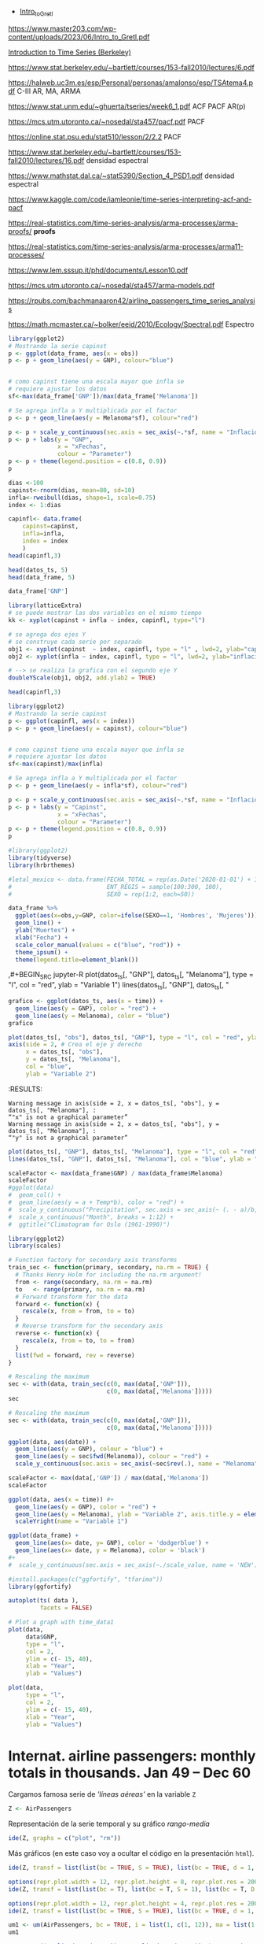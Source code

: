 
- [[https://www.master203.com/wp-content/uploads/2023/06/Intro_to_Gretl.pdf][Intro_to_Gretl]]

https://www.master203.com/wp-content/uploads/2023/06/Intro_to_Gretl.pdf

[[https://www.stat.berkeley.edu/~bartlett/courses/153-fall2010/][Introduction to Time Series (Berkeley)]]

https://www.stat.berkeley.edu/~bartlett/courses/153-fall2010/lectures/6.pdf


https://halweb.uc3m.es/esp/Personal/personas/amalonso/esp/TSAtema4.pdf C-III AR, MA, ARMA

https://www.stat.unm.edu/~ghuerta/tseries/week6_1.pdf  ACF PACF AR(p)

https://mcs.utm.utoronto.ca/~nosedal/sta457/pacf.pdf PACF

https://online.stat.psu.edu/stat510/lesson/2/2.2 PACF

https://www.stat.berkeley.edu/~bartlett/courses/153-fall2010/lectures/16.pdf densidad espectral

https://www.mathstat.dal.ca/~stat5390/Section_4_PSD1.pdf densidad espectral


https://www.kaggle.com/code/iamleonie/time-series-interpreting-acf-and-pacf


https://real-statistics.com/time-series-analysis/arma-processes/arma-proofs/ *proofs*

https://real-statistics.com/time-series-analysis/arma-processes/arma11-processes/

https://www.lem.sssup.it/phd/documents/Lesson10.pdf

https://mcs.utm.utoronto.ca/~nosedal/sta457/arma-models.pdf

https://rpubs.com/bachmanaaron42/airline_passengers_time_series_analysis

https://math.mcmaster.ca/~bolker/eeid/2010/Ecology/Spectral.pdf Espectro

#+BEGIN_SRC jupyter-R
library(ggplot2)
# Mostrando la serie capinst 
p <- ggplot(data_frame, aes(x = obs))
p <- p + geom_line(aes(y = GNP), colour="blue")


# como capinst tiene una escala mayor que infla se
# requiere ajustar los datos
sf<-max(data_frame['GNP'])/max(data_frame['Melanoma'])

# Se agrega infla a Y multiplicada por el factor
p <- p + geom_line(aes(y = Melanoma*sf), colour="red")

p <- p + scale_y_continuous(sec.axis = sec_axis(~.*sf, name = "Inflación Escalada"))
p <- p + labs(y = "GNP",
              x = "xFechas",
              colour = "Parameter")
p <- p + theme(legend.position = c(0.8, 0.9))
p
#+END_SRC

#+RESULTS:
:RESULTS:
#+attr_org: :width 1200 :height 400
[[./.ob-jupyter/6ac38045ce084ed03fe6f4fa0aeb02f6b63e0909.png]]
:END:



#+BEGIN_SRC jupyter-R
dias <-100
capinst<-rnorm(dias, mean=80, sd=10)
infla<-rweibull(dias, shape=1, scale=0.75)
index <- 1:dias

capinfl<- data.frame(
    capinst=capinst,
    infla=infla,
    index = index
    )
head(capinfl,3)
#+END_SRC

#+RESULTS:
:RESULTS:
|   |  capinst |     infla | index |
|---+----------+-----------+-------|
|   |    <dbl> |     <dbl> | <int> |
| 1 | 67.34995 | 0.5020292 |     1 |
| 2 | 82.58472 | 2.2084218 |     2 |
| 3 | 72.70201 | 1.0789698 |     3 |
#+caption: A data.frame: 3 × 3
:END:

#+BEGIN_SRC jupyter-R
head(datos_ts, 5)
head(data_frame, 5)
#+END_SRC

#+RESULTS:
:RESULTS:
|   GNP | Melanoma |
|-------+----------|
| 193.0 |      1.0 |
| 203.2 |      0.8 |
| 192.9 |      0.8 |
| 209.4 |      1.4 |
| 227.2 |      1.2 |
#+caption: A matrix: 5 × 2 of type dbl
|   obs |   GNP | Melanoma |
|-------+-------+----------|
| <dbl> | <dbl> |    <dbl> |
|  1936 | 193.0 |      1.0 |
|  1937 | 203.2 |      0.8 |
|  1938 | 192.9 |      0.8 |
|  1939 | 209.4 |      1.4 |
|  1940 | 227.2 |      1.2 |
#+caption: A tibble: 5 × 3
:END:


#+BEGIN_SRC jupyter-R
data_frame['GNP']
#+END_SRC


#+RESULTS:
:RESULTS:
|   GNP |
|-------|
| <dbl> |
| 193.0 |
| 203.2 |
| 192.9 |
| 209.4 |
| 227.2 |
| 263.7 |
| 297.8 |
| 337.1 |
| 361.3 |
| 355.2 |
| 312.6 |
| 309.9 |
| 323.7 |
| 324.1 |
| 355.3 |
| 383.4 |
| 395.1 |
| 412.8 |
| 407.0 |
| 438.0 |
| 446.1 |
| 452.5 |
| 447.3 |
| 475.9 |
| 487.7 |
| 497.2 |
| 529.8 |
| 551.0 |
| 581.1 |
| 617.8 |
| 658.1 |
| 675.2 |
| 706.6 |
| 725.6 |
| 722.5 |
| 746.3 |
| 792.5 |
#+caption: A tibble: 37 × 1
:END:




#+BEGIN_SRC jupyter-R
library(latticeExtra)
# se puede mostrar las dos variables en el mismo tiempo
kk <- xyplot(capinst + infla ~ index, capinfl, type="l")

# se agrega dos ejes Y
# se construye cada serie por separado
obj1 <- xyplot(capinst  ~ index, capinfl, type = "l" , lwd=2, ylab="capinst",  xlab="xDías")
obj2 <- xyplot(infla ~ index, capinfl, type = "l", lwd=2, ylab="inflacion")

# --> se realiza la grafica con el segundo eje Y
doubleYScale(obj1, obj2, add.ylab2 = TRUE)
#+END_SRC

#+RESULTS:
:RESULTS:
#+attr_org: :width 1200 :height 400
[[./.ob-jupyter/67bf10804c559f5e646426645f2fd8fe74f8ead2.png]]
:END:


#+BEGIN_SRC jupyter-R
head(capinfl,3)
#+END_SRC

#+RESULTS:
:RESULTS:
|   |  capinst |     infla | index |
|---+----------+-----------+-------|
|   |    <dbl> |     <dbl> | <int> |
| 1 | 67.34995 | 0.5020292 |     1 |
| 2 | 82.58472 | 2.2084218 |     2 |
| 3 | 72.70201 | 1.0789698 |     3 |
#+caption: A data.frame: 3 × 3
:END:

#+BEGIN_SRC jupyter-R
library(ggplot2)
# Mostrando la serie capinst 
p <- ggplot(capinfl, aes(x = index))
p <- p + geom_line(aes(y = capinst), colour="blue")


# como capinst tiene una escala mayor que infla se
# requiere ajustar los datos
sf<-max(capinst)/max(infla)

# Se agrega infla a Y multiplicada por el factor
p <- p + geom_line(aes(y = infla*sf), colour="red")

p <- p + scale_y_continuous(sec.axis = sec_axis(~.*sf, name = "Inflación Escalada"))
p <- p + labs(y = "Capinst",
              x = "xFechas",
              colour = "Parameter")
p <- p + theme(legend.position = c(0.8, 0.9))
p
#+END_SRC

#+RESULTS:
:RESULTS:
#+attr_org: :width 1200 :height 400
[[./.ob-jupyter/e3cd9af1d58dccf7c67ac0bcdc5bacdcb72da4d8.png]]
:END:



#+BEGIN_SRC jupyter-R
#library(ggplot2)
library(tidyverse)
library(hrbrthemes)

#letal_mexico <- data.frame(FECHA_TOTAL = rep(as.Date('2020-01-01') + 1:50,2), 
#                           ENT_REGIS = sample(100:300, 100),
#                           SEXO = rep(1:2, each=50))

data_frame %>% 
  ggplot(aes(x=obs,y=GNP, color=ifelse(SEXO==1, 'Hombres', 'Mujeres'))) +
  geom_line() +
  ylab("Muertes") +
  xlab("Fecha") +
  scale_color_manual(values = c("blue", "red")) +
  theme_ipsum() +
  theme(legend.title=element_blank())
#+END_SRC

#+RESULTS:
:RESULTS:
#+begin_example
yter-R
grafico <- ggplot(datos_ts, aes(x = time)) +
  geom_line(aes(y = GNP), color = "red") +
  geom_line(aes(y = Melanoma), color = "blue")
grafico
,#+END_SRC



,#+BEGIN_SRC jupyter-R
plot(datos_ts[, "obs"], datos_ts[, "GNP"], type = "l", col = "red", ylab = "Variable 1")
axis(side = 2, # Crea el eje y derecho
     x = datos_ts[, "obs"], 
     y = datos_ts[, "Melanoma"], 
     col = "blue", 
     ylab = "Variable 2")
,#+END_SRC

,#+RESULTS:
:RESULTS:
: Warning message in axis(side = 2, x = datos_ts[, "obs"], y = datos_ts[, "Melanoma"], :
: “"x" is not a graphical parameter”
: Warning message in axis(side = 2, x = datos_ts[, "obs"], y = datos_ts[, "Melanoma"], :
: “"y" is not a graphical parameter”
,#+attr_org: :width 1200 :height 400
[[./.ob-jupyter/05ed965669d86e84f4e997edf33f80bd6df505af.png]]
: Error in library(hrbrthemes): there is no package called ‘hrbrthemes’
: Traceback:
: 
: 1. library(hrbrthemes)
:END:


,#+BEGIN_SRC jupyter-R
plot(datos_ts[, "GNP"], datos_ts[, "Melanoma"], type = "l", col = "red", ylab = "Variable 1")
lines(datos_ts[, "GNP"], datos_ts[, "
#+end_example
# [goto error]
:END:


#+BEGIN_SRC jupyter-R
grafico <- ggplot(datos_ts, aes(x = time)) +
  geom_line(aes(y = GNP), color = "red") +
  geom_line(aes(y = Melanoma), color = "blue")
grafico
#+END_SRC

#+RESULTS:
#+begin_example
Don't know how to automatically pick scale for object of type <function>.
Defaulting to continuous.
ERROR while rich displaying an object: Error in `geom_line()`:
! Problem while computing aesthetics.
ℹ Error occurred in the 1st layer.
Caused by error in `compute_aesthetics()`:
! Aesthetics are not valid data columns.
✖ The following aesthetics are invalid:
✖ `x = time`
ℹ Did you mistype the name of a data column or forget to add `after_stat()`?

Traceback:
1. tryCatch(withCallingHandlers({
 .     if (!mime %in% names(repr::mime2repr)) 
 .         stop("No repr_* for mimetype ", mime, " in repr::mime2repr")
 .     rpr <- repr::mime2repr[[mime]](obj)
 .     if (is.null(rpr)) 
 .         return(NULL)
 .     prepare_content(is.raw(rpr), rpr)
 . }, error = error_handler), error = outer_handler)
2. tryCatchList(expr, classes, parentenv, handlers)
3. tryCatchOne(expr, names, parentenv, handlers[[1L]])
4. doTryCatch(return(expr), name, parentenv, handler)
5. withCallingHandlers({
 .     if (!mime %in% names(repr::mime2repr)) 
 .         stop("No repr_* for mimetype ", mime, " in repr::mime2repr")
 .     rpr <- repr::mime2repr[[mime]](obj)
 .     if (is.null(rpr)) 
 .         return(NULL)
 .     prepare_content(is.raw(rpr), rpr)
 . }, error = error_handler)
6. repr::mime2repr[[mime]](obj)
7. repr_text.default(obj)
8. paste(capture.output(print(obj)), collapse = "\n")
9. capture.output(print(obj))
10. withVisible(...elt(i))
11. print(obj)
12. print.ggplot(obj)
13. ggplot_build(x)
14. ggplot_build.ggplot(x)
15. by_layer(function(l, d) l$compute_aesthetics(d, plot), layers, 
  .     data, "computing aesthetics")
16. try_fetch(for (i in seq_along(data)) {
  .     out[[i]] <- f(l = layers[[i]], d = data[[i]])
  . }, error = function(cnd) {
  .     cli::cli_abort(c("Problem while {step}.", i = "Error occurred in the {ordinal(i)} layer."), 
  .         call = layers[[i]]$constructor, parent = cnd)
  . })
17. tryCatch(withCallingHandlers(expr, condition = function(cnd) {
  .     {
  .         .__handler_frame__. <- TRUE
  .         .__setup_frame__. <- frame
  .         if (inherits(cnd, "message")) {
  .             except <- c("warning", "error")
  .         }
  .         else if (inherits(cnd, "warning")) {
  .             except <- "error"
  .         }
  .         else {
  .             except <- ""
  .         }
  .     }
  .     while (!is_null(cnd)) {
  .         if (inherits(cnd, "error")) {
  .             out <- handlers[[1L]](cnd)
  .             if (!inherits(out, "rlang_zap")) 
  .                 throw(out)
  .         }
  .         inherit <- .subset2(.subset2(cnd, "rlang"), "inherit")
  .         if (is_false(inherit)) {
  .             return()
  .         }
  .         cnd <- .subset2(cnd, "parent")
  .     }
  . }), stackOverflowError = handlers[[1L]])
18. tryCatchList(expr, classes, parentenv, handlers)
19. tryCatchOne(expr, names, parentenv, handlers[[1L]])
20. doTryCatch(return(expr), name, parentenv, handler)
21. withCallingHandlers(expr, condition = function(cnd) {
  .     {
  .         .__handler_frame__. <- TRUE
  .         .__setup_frame__. <- frame
  .         if (inherits(cnd, "message")) {
  .             except <- c("warning", "error")
  .         }
  .         else if (inherits(cnd, "warning")) {
  .             except <- "error"
  .         }
  .         else {
  .             except <- ""
  .         }
  .     }
  .     while (!is_null(cnd)) {
  .         if (inherits(cnd, "error")) {
  .             out <- handlers[[1L]](cnd)
  .             if (!inherits(out, "rlang_zap")) 
  .                 throw(out)
  .         }
  .         inherit <- .subset2(.subset2(cnd, "rlang"), "inherit")
  .         if (is_false(inherit)) {
  .             return()
  .         }
  .         cnd <- .subset2(cnd, "parent")
  .     }
  . })
22. f(l = layers[[i]], d = data[[i]])
23. l$compute_aesthetics(d, plot)
24. compute_aesthetics(..., self = self)
25. cli::cli_abort(c("Aesthetics are not valid data columns.", x = "The following aesthetics are invalid:", 
  .     issues, i = "Did you mistype the name of a data column or forget to add {.fn after_stat}?"))
26. rlang::abort(message, ..., call = call, use_cli_format = TRUE, 
  .     .frame = .frame)
27. signal_abort(cnd, .file)
28. signalCondition(cnd)
29. (function (cnd) 
  . {
  .     {
  .         .__handler_frame__. <- TRUE
  .         .__setup_frame__. <- frame
  .         if (inherits(cnd, "message")) {
  .             except <- c("warning", "error")
  .         }
  .         else if (inherits(cnd, "warning")) {
  .             except <- "error"
  .         }
  .         else {
  .             except <- ""
  .         }
  .     }
  .     while (!is_null(cnd)) {
  .         if (inherits(cnd, "error")) {
  .             out <- handlers[[1L]](cnd)
  .             if (!inherits(out, "rlang_zap")) 
  .                 throw(out)
  .         }
  .         inherit <- .subset2(.subset2(cnd, "rlang"), "inherit")
  .         if (is_false(inherit)) {
  .             return()
  .         }
  .         cnd <- .subset2(cnd, "parent")
  .     }
  . })(structure(list(message = structure("Aesthetics are not valid data columns.", names = ""), 
  .     trace = structure(list(call = list(IRkernel::main(), kernel$run(), 
  .         handle_shell(), executor$execute(msg), tryCatch(evaluate(request$content$code, 
  .             envir = .GlobalEnv, output_handler = oh, stop_on_error = 1L), 
  .             interrupt = function(cond) {
  .                 log_debug("Interrupt during execution")
  .                 interrupted <<- TRUE
  .             }, error = .self$handle_error), tryCatchList(expr, 
  .             classes, parentenv, handlers), tryCatchOne(tryCatchList(expr, 
  .             names[-nh], parentenv, handlers[-nh]), names[nh], 
  .             parentenv, handlers[[nh]]), doTryCatch(return(expr), 
  .             name, parentenv, handler), tryCatchList(expr, names[-nh], 
  .             parentenv, handlers[-nh]), tryCatchOne(expr, names, 
  .             parentenv, handlers[[1L]]), doTryCatch(return(expr), 
  .             name, parentenv, handler), evaluate(request$content$code, 
  .             envir = .GlobalEnv, output_handler = oh, stop_on_error = 1L), 
  .         evaluate_call(expr, parsed$src[[i]], envir = envir, enclos = enclos, 
  .             debug = debug, last = i == length(out), use_try = stop_on_error != 
  .                 2L, keep_warning = keep_warning, keep_message = keep_message, 
  .             output_handler = output_handler, include_timing = include_timing), 
  .         handle(pv <- withCallingHandlers(withVisible(value_fun(ev$value, 
  .             ev$visible)), warning = wHandler, error = eHandler, 
  .             message = mHandler)), try(f, silent = TRUE), tryCatch(expr, 
  .             error = function(e) {
  .                 call <- conditionCall(e)
  .                 if (!is.null(call)) {
  .                   if (identical(call[[1L]], quote(doTryCatch))) 
  .                     call <- sys.call(-4L)
  .                   dcall <- deparse(call, nlines = 1L)
  .                   prefix <- paste("Error in", dcall, ": ")
  .                   LONG <- 75L
  .                   sm <- strsplit(conditionMessage(e), "\n")[[1L]]
  .                   w <- 14L + nchar(dcall, type = "w") + nchar(sm[1L], 
  .                     type = "w")
  .                   if (is.na(w)) 
  .                     w <- 14L + nchar(dcall, type = "b") + nchar(sm[1L], 
  .                       type = "b")
  .                   if (w > LONG) 
  .                     prefix <- paste0(prefix, "\n  ")
  .                 }
  .                 else prefix <- "Error : "
  .                 msg <- paste0(prefix, conditionMessage(e), "\n")
  .                 .Internal(seterrmessage(msg[1L]))
  .                 if (!silent && isTRUE(getOption("show.error.messages"))) {
  .                   cat(msg, file = outFile)
  .                   .Internal(printDeferredWarnings())
  .                 }
  .                 invisible(structure(msg, class = "try-error", 
  .                   condition = e))
  .             }), tryCatchList(expr, classes, parentenv, handlers), 
  .         tryCatchOne(expr, names, parentenv, handlers[[1L]]), 
  .         doTryCatch(return(expr), name, parentenv, handler), withCallingHandlers(withVisible(value_fun(ev$value, 
  .             ev$visible)), warning = wHandler, error = eHandler, 
  .             message = mHandler), withVisible(value_fun(ev$value, 
  .             ev$visible)), value_fun(ev$value, ev$visible), prepare_mimebundle_kernel(obj, 
  .             .self$handle_display_error), prepare_mimebundle(obj, 
  .             "text/plain", error_handler = handle_display_error), 
  .         filter_map(mimetypes, function(mime) {
  .             tryCatch(withCallingHandlers({
  .                 if (!mime %in% names(repr::mime2repr)) 
  .                   stop("No repr_* for mimetype ", mime, " in repr::mime2repr")
  .                 rpr <- repr::mime2repr[[mime]](obj)
  .                 if (is.null(rpr)) 
  .                   return(NULL)
  .                 prepare_content(is.raw(rpr), rpr)
  .             }, error = error_handler), error = outer_handler)
  .         }), Filter(Negate(is.null), sapply(x, f, simplify = simplify)), 
  .         unlist(lapply(x, f)), lapply(x, f), sapply(x, f, simplify = simplify), 
  .         lapply(X = X, FUN = FUN, ...), FUN(X[[i]], ...), tryCatch(withCallingHandlers({
  .             if (!mime %in% names(repr::mime2repr)) 
  .                 stop("No repr_* for mimetype ", mime, " in repr::mime2repr")
  .             rpr <- repr::mime2repr[[mime]](obj)
  .             if (is.null(rpr)) 
  .                 return(NULL)
  .             prepare_content(is.raw(rpr), rpr)
  .         }, error = error_handler), error = outer_handler), tryCatchList(expr, 
  .             classes, parentenv, handlers), tryCatchOne(expr, 
  .             names, parentenv, handlers[[1L]]), doTryCatch(return(expr), 
  .             name, parentenv, handler), withCallingHandlers({
  .             if (!mime %in% names(repr::mime2repr)) 
  .                 stop("No repr_* for mimetype ", mime, " in repr::mime2repr")
  .             rpr <- repr::mime2repr[[mime]](obj)
  .             if (is.null(rpr)) 
  .                 return(NULL)
  .             prepare_content(is.raw(rpr), rpr)
  .         }, error = error_handler), repr::mime2repr[[mime]](obj), 
  .         repr_text.default(obj), paste(capture.output(print(obj)), 
  .             collapse = "\n"), capture.output(print(obj)), withVisible(...elt(i)), 
  .         print(obj), print.ggplot(obj), ggplot_build(x), ggplot_build.ggplot(x), 
  .         by_layer(function(l, d) l$compute_aesthetics(d, plot), 
  .             layers, data, "computing aesthetics"), try_fetch(for (i in seq_along(data)) {
  .             out[[i]] <- f(l = layers[[i]], d = data[[i]])
  .         }, error = function(cnd) {
  .             cli::cli_abort(c("Problem while {step}.", i = "Error occurred in the {ordinal(i)} layer."), 
  .                 call = layers[[i]]$constructor, parent = cnd)
  .         }), tryCatch(withCallingHandlers(expr, condition = function(cnd) {
  .             {
  .                 .__handler_frame__. <- TRUE
  .                 .__setup_frame__. <- frame
  .                 if (inherits(cnd, "message")) {
  .                   except <- c("warning", "error")
  .                 }
  .                 else if (inherits(cnd, "warning")) {
  .                   except <- "error"
  .                 }
  .                 else {
  .                   except <- ""
  .                 }
  .             }
  .             while (!is_null(cnd)) {
  .                 if (inherits(cnd, "error")) {
  .                   out <- handlers[[1L]](cnd)
  .                   if (!inherits(out, "rlang_zap")) 
  .                     throw(out)
  .                 }
  .                 inherit <- .subset2(.subset2(cnd, "rlang"), "inherit")
  .                 if (is_false(inherit)) {
  .                   return()
  .                 }
  .                 cnd <- .subset2(cnd, "parent")
  .             }
  .         }), stackOverflowError = handlers[[1L]]), tryCatchList(expr, 
  .             classes, parentenv, handlers), tryCatchOne(expr, 
  .             names, parentenv, handlers[[1L]]), doTryCatch(return(expr), 
  .             name, parentenv, handler), withCallingHandlers(expr, 
  .             condition = function(cnd) {
  .                 {
  .                   .__handler_frame__. <- TRUE
  .                   .__setup_frame__. <- frame
  .                   if (inherits(cnd, "message")) {
  .                     except <- c("warning", "error")
  .                   }
  .                   else if (inherits(cnd, "warning")) {
  .                     except <- "error"
  .                   }
  .                   else {
  .                     except <- ""
  .                   }
  .                 }
  .                 while (!is_null(cnd)) {
  .                   if (inherits(cnd, "error")) {
  .                     out <- handlers[[1L]](cnd)
  .                     if (!inherits(out, "rlang_zap")) 
  .                       throw(out)
  .                   }
  .                   inherit <- .subset2(.subset2(cnd, "rlang"), 
  .                     "inherit")
  .                   if (is_false(inherit)) {
  .                     return()
  .                   }
  .                   cnd <- .subset2(cnd, "parent")
  .                 }
  .             }), f(l = layers[[i]], d = data[[i]]), l$compute_aesthetics(d, 
  .             plot), compute_aesthetics(..., self = self), cli::cli_abort(c("Aesthetics are not valid data columns.", 
  .             x = "The following aesthetics are invalid:", issues, 
  .             i = "Did you mistype the name of a data column or forget to add {.fn after_stat}?")), 
  .         rlang::abort(message, ..., call = call, use_cli_format = TRUE, 
  .             .frame = .frame)), parent = c(0L, 1L, 2L, 3L, 4L, 
  .     5L, 6L, 7L, 6L, 9L, 10L, 4L, 12L, 13L, 14L, 15L, 16L, 17L, 
  .     18L, 13L, 13L, 13L, 22L, 23L, 24L, 25L, 26L, 26L, 25L, 29L, 
  .     30L, 31L, 32L, 33L, 34L, 31L, 31L, 31L, 38L, 38L, 40L, 38L, 
  .     38L, 43L, 43L, 45L, 46L, 47L, 48L, 49L, 50L, 47L, 46L, 53L, 
  .     54L, 55L, 56L), visible = c(TRUE, TRUE, TRUE, TRUE, TRUE, 
  .     TRUE, TRUE, TRUE, TRUE, TRUE, TRUE, TRUE, TRUE, TRUE, TRUE, 
  .     TRUE, TRUE, TRUE, TRUE, TRUE, TRUE, TRUE, TRUE, TRUE, TRUE, 
  .     TRUE, TRUE, TRUE, TRUE, TRUE, TRUE, TRUE, TRUE, TRUE, TRUE, 
  .     TRUE, TRUE, TRUE, TRUE, TRUE, TRUE, TRUE, TRUE, TRUE, TRUE, 
  .     TRUE, TRUE, TRUE, TRUE, TRUE, TRUE, TRUE, TRUE, TRUE, TRUE, 
  .     FALSE, FALSE), namespace = c("IRkernel", NA, "IRkernel", 
  .     NA, "base", "base", "base", "base", "base", "base", "base", 
  .     "evaluate", "evaluate", "evaluate", "base", "base", "base", 
  .     "base", "base", "base", "base", "IRkernel", "IRkernel", "IRdisplay", 
  .     "IRdisplay", "base", "base", "base", "base", "base", "IRdisplay", 
  .     "base", "base", "base", "base", "base", NA, "repr", "base", 
  .     "utils", "base", "base", "ggplot2", "ggplot2", "ggplot2", 
  .     "ggplot2", "rlang", "base", "base", "base", "base", "base", 
  .     "ggplot2", NA, "ggplot2", "cli", "rlang"), scope = c("::", 
  .     NA, "local", NA, "::", "local", "local", "local", "local", 
  .     "local", "local", "::", ":::", "local", "::", "::", "local", 
  .     "local", "local", "::", "::", "local", ":::", "::", ":::", 
  .     "::", "::", "::", "::", "::", "local", "::", "local", "local", 
  .     "local", "::", NA, ":::", "::", "::", "::", "::", ":::", 
  .     "::", ":::", ":::", "::", "::", "local", "local", "local", 
  .     "::", "local", NA, "local", "::", "::"), error_frame = c(FALSE, 
  .     FALSE, FALSE, FALSE, FALSE, FALSE, FALSE, FALSE, FALSE, FALSE, 
  .     FALSE, FALSE, FALSE, FALSE, FALSE, FALSE, FALSE, FALSE, FALSE, 
  .     FALSE, FALSE, FALSE, FALSE, FALSE, FALSE, FALSE, FALSE, FALSE, 
  .     FALSE, FALSE, FALSE, FALSE, FALSE, FALSE, FALSE, FALSE, FALSE, 
  .     FALSE, FALSE, FALSE, FALSE, FALSE, FALSE, FALSE, FALSE, FALSE, 
  .     FALSE, FALSE, FALSE, FALSE, FALSE, FALSE, FALSE, FALSE, TRUE, 
  .     FALSE, FALSE)), row.names = c(NA, -57L), version = 2L, class = c("rlang_trace", 
  .     "rlib_trace", "tbl", "data.frame")), parent = NULL, body = c(x = "The following aesthetics are invalid:", 
  .     x = "`x = time`", i = "Did you mistype the name of a data column or forget to add `after_stat()`?"
  .     ), rlang = list(inherit = TRUE), call = compute_aesthetics(..., 
  .         self = self), use_cli_format = TRUE), class = c("rlang_error", 
  . "error", "condition")))
30. handlers[[1L]](cnd)
31. cli::cli_abort(c("Problem while {step}.", i = "Error occurred in the {ordinal(i)} layer."), 
  .     call = layers[[i]]$constructor, parent = cnd)
32. rlang::abort(message, ..., call = call, use_cli_format = TRUE, 
  .     .frame = .frame)
33. signal_abort(cnd, .file)
#+end_example



#+BEGIN_SRC jupyter-R
plot(datos_ts[, "obs"], datos_ts[, "GNP"], type = "l", col = "red", ylab = "Variable 1")
axis(side = 2, # Crea el eje y derecho
     x = datos_ts[, "obs"], 
     y = datos_ts[, "Melanoma"], 
     col = "blue", 
     ylab = "Variable 2")
#+END_SRC

#+RESULTS:
: Error in `[.default`(datos_ts, , "obs"): subíndice fuera de  los límites
: Traceback:
: 
: 1. plot(datos_ts[, "obs"], datos_ts[, "GNP"], type = "l", col = "red", 
:  .     ylab = "Variable 1")
: 2. datos_ts[, "obs"]
: 3. `[.ts`(datos_ts, , "obs")
:RESULTS:
# [goto error]
:END:
:RESULTS:
: Warning message in axis(side = 2, x = datos_ts[, "obs"], y = datos_ts[, "Melanoma"], :
: “"x" is not a graphical parameter”
: Warning message in axis(side = 2, x = datos_ts[, "obs"], y = datos_ts[, "Melanoma"], :
: “"y" is not a graphical parameter”
#+attr_org: :width 1200 :height 400
[[./.ob-jupyter/05ed965669d86e84f4e997edf33f80bd6df505af.png]]
:END:


#+BEGIN_SRC jupyter-R
plot(datos_ts[, "GNP"], datos_ts[, "Melanoma"], type = "l", col = "red", ylab = "Variable 1")
lines(datos_ts[, "GNP"], datos_ts[, "Melanoma"], col = "blue", ylab = "Variable 2")
#+END_SRC

#+RESULTS:
:RESULTS:
# [goto error]
: Error in plot.xy(xy.coords(x, y), type = type, ...): invalid plot type
: Traceback:
: 
: 1. lines(datos_ts[, "GNP"], datos_ts[, "Melanoma"], col = "blue", 
:  .     ylab = "Variable 2")
: 2. lines.ts(datos_ts[, "GNP"], datos_ts[, "Melanoma"], col = "blue", 
:  .     ylab = "Variable 2")
: 3. lines.default(time(as.ts(x)), x, ...)
: 4. plot.xy(xy.coords(x, y), type = type, ...)
: 5. stop(gettextf("invalid plot type"))
#+attr_org: :width 1200 :height 400
[[./.ob-jupyter/9c2b2fe611b2c5fb95ac6430cac47448204e7f0f.png]]
:END:


#+BEGIN_SRC jupyter-R
scaleFactor <- max(data_frame$GNP) / max(data_frame$Melanoma)
scaleFactor
#ggplot(data) 
#  geom_col() +
#  geom_line(aes(y = a + Temp*b), color = "red") +
#  scale_y_continuous("Precipitation", sec.axis = sec_axis(~ (. - a)/b, name = "Temperature")) +
#  scale_x_continuous("Month", breaks = 1:12) +
#  ggtitle("Climatogram for Oslo (1961-1990)")  
#+END_SRC

#+RESULTS:
:RESULTS:
149.528301886792
:END:


#+BEGIN_SRC jupyter-R
library(ggplot2)
library(scales)

# Function factory for secondary axis transforms
train_sec <- function(primary, secondary, na.rm = TRUE) {
  # Thanks Henry Holm for including the na.rm argument!
  from <- range(secondary, na.rm = na.rm)
  to   <- range(primary, na.rm = na.rm)
  # Forward transform for the data
  forward <- function(x) {
    rescale(x, from = from, to = to)
  }
  # Reverse transform for the secondary axis
  reverse <- function(x) {
    rescale(x, from = to, to = from)
  }
  list(fwd = forward, rev = reverse)
}
#+END_SRC

#+RESULTS:
#+begin_example

Attaching package: ‘scales’

The following object is masked from ‘package:purrr’:

    discard
The following object is masked from ‘package:readr’:

    col_factor
#+end_example

#+BEGIN_SRC jupyter-R
# Rescaling the maximum
sec <- with(data, train_sec(c(0, max(data[,'GNP'])),
                            c(0, max(data[,'Melanoma']))))
sec
#+END_SRC

#+RESULTS:
:RESULTS:
# [goto error]
: Error in eval(substitute(expr), data, enclos = parent.frame()): invalid 'envir' argument of type 'closure'
: Traceback:
: 
: 1. with(data, train_sec(c(0, max(data[, "GNP"])), c(0, max(data[, 
:  .     "Melanoma"]))))
: 2. with.default(data, train_sec(c(0, max(data[, "GNP"])), c(0, max(data[, 
:  .     "Melanoma"]))))
: 3. eval(substitute(expr), data, enclos = parent.frame())
:END:


#+BEGIN_SRC jupyter-R
# Rescaling the maximum
sec <- with(data, train_sec(c(0, max(data[,'GNP'])),
                            c(0, max(data[,'Melanoma']))))

ggplot(data, aes(date)) +
  geom_line(aes(y = GNP), colour = "blue") +
  geom_line(aes(y = sec$fwd(Melanoma)), colour = "red") +
  scale_y_continuous(sec.axis = sec_axis(~sec$rev(.), name = "Melanoma"))

#+END_SRC

#+RESULTS:
:RESULTS:
# [goto error]
: Error in eval(substitute(expr), data, enclos = parent.frame()): invalid 'envir' argument of type 'closure'
: Traceback:
: 
: 1. with(data, train_sec(c(0, max(data[, "GNP"])), c(0, max(data[, 
:  .     "Melanoma"]))))
: 2. with.default(data, train_sec(c(0, max(data[, "GNP"])), c(0, max(data[, 
:  .     "Melanoma"]))))
: 3. eval(substitute(expr), data, enclos = parent.frame())
:END:



#+BEGIN_SRC jupyter-R
scaleFactor <- max(data[,'GNP']) / max(data[,'Melanoma'])
scaleFactor

ggplot(data, aes(x = time)) #+
  geom_line(aes(y = GNP), color = "red") +
  geom_line(aes(y = Melanoma), ylab = "Variable 2", axis.title.y = element_text(hjust = 1), color = "blue") #+
  scaleYright(name = "Variable 1")

#+END_SRC

#+RESULTS:
:RESULTS:
# [goto error]
: Error in data[, "GNP"]: objeto de tipo 'closure' no es subconjunto
: Traceback:
:END:




#+BEGIN_SRC jupyter-R
ggplot(data_frame) + 
  geom_line(aes(x= date, y= GNP), color = 'dodgerblue') +
  geom_line(aes(x= date, y = Melanoma), color = 'black')
#+ 
#  scale_y_continuous(sec.axis = sec_axis(~./scale_value, name = 'NEW'))
#+END_SRC

#+RESULTS:
#+begin_example
Don't know how to automatically pick scale for object of type <function>.
Defaulting to continuous.
ERROR while rich displaying an object: Error in `geom_line()`:
! Problem while computing aesthetics.
ℹ Error occurred in the 1st layer.
Caused by error in `compute_aesthetics()`:
! Aesthetics are not valid data columns.
✖ The following aesthetics are invalid:
✖ `x = date`
ℹ Did you mistype the name of a data column or forget to add `after_stat()`?

Traceback:
1. tryCatch(withCallingHandlers({
 .     if (!mime %in% names(repr::mime2repr)) 
 .         stop("No repr_* for mimetype ", mime, " in repr::mime2repr")
 .     rpr <- repr::mime2repr[[mime]](obj)
 .     if (is.null(rpr)) 
 .         return(NULL)
 .     prepare_content(is.raw(rpr), rpr)
 . }, error = error_handler), error = outer_handler)
2. tryCatchList(expr, classes, parentenv, handlers)
3. tryCatchOne(expr, names, parentenv, handlers[[1L]])
4. doTryCatch(return(expr), name, parentenv, handler)
5. withCallingHandlers({
 .     if (!mime %in% names(repr::mime2repr)) 
 .         stop("No repr_* for mimetype ", mime, " in repr::mime2repr")
 .     rpr <- repr::mime2repr[[mime]](obj)
 .     if (is.null(rpr)) 
 .         return(NULL)
 .     prepare_content(is.raw(rpr), rpr)
 . }, error = error_handler)
6. repr::mime2repr[[mime]](obj)
7. repr_text.default(obj)
8. paste(capture.output(print(obj)), collapse = "\n")
9. capture.output(print(obj))
10. withVisible(...elt(i))
11. print(obj)
12. print.ggplot(obj)
13. ggplot_build(x)
14. ggplot_build.ggplot(x)
15. by_layer(function(l, d) l$compute_aesthetics(d, plot), layers, 
  .     data, "computing aesthetics")
16. try_fetch(for (i in seq_along(data)) {
  .     out[[i]] <- f(l = layers[[i]], d = data[[i]])
  . }, error = function(cnd) {
  .     cli::cli_abort(c("Problem while {step}.", i = "Error occurred in the {ordinal(i)} layer."), 
  .         call = layers[[i]]$constructor, parent = cnd)
  . })
17. tryCatch(withCallingHandlers(expr, condition = function(cnd) {
  .     {
  .         .__handler_frame__. <- TRUE
  .         .__setup_frame__. <- frame
  .         if (inherits(cnd, "message")) {
  .             except <- c("warning", "error")
  .         }
  .         else if (inherits(cnd, "warning")) {
  .             except <- "error"
  .         }
  .         else {
  .             except <- ""
  .         }
  .     }
  .     while (!is_null(cnd)) {
  .         if (inherits(cnd, "error")) {
  .             out <- handlers[[1L]](cnd)
  .             if (!inherits(out, "rlang_zap")) 
  .                 throw(out)
  .         }
  .         inherit <- .subset2(.subset2(cnd, "rlang"), "inherit")
  .         if (is_false(inherit)) {
  .             return()
  .         }
  .         cnd <- .subset2(cnd, "parent")
  .     }
  . }), stackOverflowError = handlers[[1L]])
18. tryCatchList(expr, classes, parentenv, handlers)
19. tryCatchOne(expr, names, parentenv, handlers[[1L]])
20. doTryCatch(return(expr), name, parentenv, handler)
21. withCallingHandlers(expr, condition = function(cnd) {
  .     {
  .         .__handler_frame__. <- TRUE
  .         .__setup_frame__. <- frame
  .         if (inherits(cnd, "message")) {
  .             except <- c("warning", "error")
  .         }
  .         else if (inherits(cnd, "warning")) {
  .             except <- "error"
  .         }
  .         else {
  .             except <- ""
  .         }
  .     }
  .     while (!is_null(cnd)) {
  .         if (inherits(cnd, "error")) {
  .             out <- handlers[[1L]](cnd)
  .             if (!inherits(out, "rlang_zap")) 
  .                 throw(out)
  .         }
  .         inherit <- .subset2(.subset2(cnd, "rlang"), "inherit")
  .         if (is_false(inherit)) {
  .             return()
  .         }
  .         cnd <- .subset2(cnd, "parent")
  .     }
  . })
22. f(l = layers[[i]], d = data[[i]])
23. l$compute_aesthetics(d, plot)
24. compute_aesthetics(..., self = self)
25. cli::cli_abort(c("Aesthetics are not valid data columns.", x = "The following aesthetics are invalid:", 
  .     issues, i = "Did you mistype the name of a data column or forget to add {.fn after_stat}?"))
26. rlang::abort(message, ..., call = call, use_cli_format = TRUE, 
  .     .frame = .frame)
27. signal_abort(cnd, .file)
28. signalCondition(cnd)
29. (function (cnd) 
  . {
  .     {
  .         .__handler_frame__. <- TRUE
  .         .__setup_frame__. <- frame
  .         if (inherits(cnd, "message")) {
  .             except <- c("warning", "error")
  .         }
  .         else if (inherits(cnd, "warning")) {
  .             except <- "error"
  .         }
  .         else {
  .             except <- ""
  .         }
  .     }
  .     while (!is_null(cnd)) {
  .         if (inherits(cnd, "error")) {
  .             out <- handlers[[1L]](cnd)
  .             if (!inherits(out, "rlang_zap")) 
  .                 throw(out)
  .         }
  .         inherit <- .subset2(.subset2(cnd, "rlang"), "inherit")
  .         if (is_false(inherit)) {
  .             return()
  .         }
  .         cnd <- .subset2(cnd, "parent")
  .     }
  . })(structure(list(message = structure("Aesthetics are not valid data columns.", names = ""), 
  .     trace = structure(list(call = list(IRkernel::main(), kernel$run(), 
  .         handle_shell(), executor$execute(msg), tryCatch(evaluate(request$content$code, 
  .             envir = .GlobalEnv, output_handler = oh, stop_on_error = 1L), 
  .             interrupt = function(cond) {
  .                 log_debug("Interrupt during execution")
  .                 interrupted <<- TRUE
  .             }, error = .self$handle_error), tryCatchList(expr, 
  .             classes, parentenv, handlers), tryCatchOne(tryCatchList(expr, 
  .             names[-nh], parentenv, handlers[-nh]), names[nh], 
  .             parentenv, handlers[[nh]]), doTryCatch(return(expr), 
  .             name, parentenv, handler), tryCatchList(expr, names[-nh], 
  .             parentenv, handlers[-nh]), tryCatchOne(expr, names, 
  .             parentenv, handlers[[1L]]), doTryCatch(return(expr), 
  .             name, parentenv, handler), evaluate(request$content$code, 
  .             envir = .GlobalEnv, output_handler = oh, stop_on_error = 1L), 
  .         evaluate_call(expr, parsed$src[[i]], envir = envir, enclos = enclos, 
  .             debug = debug, last = i == length(out), use_try = stop_on_error != 
  .                 2L, keep_warning = keep_warning, keep_message = keep_message, 
  .             output_handler = output_handler, include_timing = include_timing), 
  .         handle(pv <- withCallingHandlers(withVisible(value_fun(ev$value, 
  .             ev$visible)), warning = wHandler, error = eHandler, 
  .             message = mHandler)), try(f, silent = TRUE), tryCatch(expr, 
  .             error = function(e) {
  .                 call <- conditionCall(e)
  .                 if (!is.null(call)) {
  .                   if (identical(call[[1L]], quote(doTryCatch))) 
  .                     call <- sys.call(-4L)
  .                   dcall <- deparse(call, nlines = 1L)
  .                   prefix <- paste("Error in", dcall, ": ")
  .                   LONG <- 75L
  .                   sm <- strsplit(conditionMessage(e), "\n")[[1L]]
  .                   w <- 14L + nchar(dcall, type = "w") + nchar(sm[1L], 
  .                     type = "w")
  .                   if (is.na(w)) 
  .                     w <- 14L + nchar(dcall, type = "b") + nchar(sm[1L], 
  .                       type = "b")
  .                   if (w > LONG) 
  .                     prefix <- paste0(prefix, "\n  ")
  .                 }
  .                 else prefix <- "Error : "
  .                 msg <- paste0(prefix, conditionMessage(e), "\n")
  .                 .Internal(seterrmessage(msg[1L]))
  .                 if (!silent && isTRUE(getOption("show.error.messages"))) {
  .                   cat(msg, file = outFile)
  .                   .Internal(printDeferredWarnings())
  .                 }
  .                 invisible(structure(msg, class = "try-error", 
  .                   condition = e))
  .             }), tryCatchList(expr, classes, parentenv, handlers), 
  .         tryCatchOne(expr, names, parentenv, handlers[[1L]]), 
  .         doTryCatch(return(expr), name, parentenv, handler), withCallingHandlers(withVisible(value_fun(ev$value, 
  .             ev$visible)), warning = wHandler, error = eHandler, 
  .             message = mHandler), withVisible(value_fun(ev$value, 
  .             ev$visible)), value_fun(ev$value, ev$visible), prepare_mimebundle_kernel(obj, 
  .             .self$handle_display_error), prepare_mimebundle(obj, 
  .             "text/plain", error_handler = handle_display_error), 
  .         filter_map(mimetypes, function(mime) {
  .             tryCatch(withCallingHandlers({
  .                 if (!mime %in% names(repr::mime2repr)) 
  .                   stop("No repr_* for mimetype ", mime, " in repr::mime2repr")
  .                 rpr <- repr::mime2repr[[mime]](obj)
  .                 if (is.null(rpr)) 
  .                   return(NULL)
  .                 prepare_content(is.raw(rpr), rpr)
  .             }, error = error_handler), error = outer_handler)
  .         }), Filter(Negate(is.null), sapply(x, f, simplify = simplify)), 
  .         unlist(lapply(x, f)), lapply(x, f), sapply(x, f, simplify = simplify), 
  .         lapply(X = X, FUN = FUN, ...), FUN(X[[i]], ...), tryCatch(withCallingHandlers({
  .             if (!mime %in% names(repr::mime2repr)) 
  .                 stop("No repr_* for mimetype ", mime, " in repr::mime2repr")
  .             rpr <- repr::mime2repr[[mime]](obj)
  .             if (is.null(rpr)) 
  .                 return(NULL)
  .             prepare_content(is.raw(rpr), rpr)
  .         }, error = error_handler), error = outer_handler), tryCatchList(expr, 
  .             classes, parentenv, handlers), tryCatchOne(expr, 
  .             names, parentenv, handlers[[1L]]), doTryCatch(return(expr), 
  .             name, parentenv, handler), withCallingHandlers({
  .             if (!mime %in% names(repr::mime2repr)) 
  .                 stop("No repr_* for mimetype ", mime, " in repr::mime2repr")
  .             rpr <- repr::mime2repr[[mime]](obj)
  .             if (is.null(rpr)) 
  .                 return(NULL)
  .             prepare_content(is.raw(rpr), rpr)
  .         }, error = error_handler), repr::mime2repr[[mime]](obj), 
  .         repr_text.default(obj), paste(capture.output(print(obj)), 
  .             collapse = "\n"), capture.output(print(obj)), withVisible(...elt(i)), 
  .         print(obj), print.ggplot(obj), ggplot_build(x), ggplot_build.ggplot(x), 
  .         by_layer(function(l, d) l$compute_aesthetics(d, plot), 
  .             layers, data, "computing aesthetics"), try_fetch(for (i in seq_along(data)) {
  .             out[[i]] <- f(l = layers[[i]], d = data[[i]])
  .         }, error = function(cnd) {
  .             cli::cli_abort(c("Problem while {step}.", i = "Error occurred in the {ordinal(i)} layer."), 
  .                 call = layers[[i]]$constructor, parent = cnd)
  .         }), tryCatch(withCallingHandlers(expr, condition = function(cnd) {
  .             {
  .                 .__handler_frame__. <- TRUE
  .                 .__setup_frame__. <- frame
  .                 if (inherits(cnd, "message")) {
  .                   except <- c("warning", "error")
  .                 }
  .                 else if (inherits(cnd, "warning")) {
  .                   except <- "error"
  .                 }
  .                 else {
  .                   except <- ""
  .                 }
  .             }
  .             while (!is_null(cnd)) {
  .                 if (inherits(cnd, "error")) {
  .                   out <- handlers[[1L]](cnd)
  .                   if (!inherits(out, "rlang_zap")) 
  .                     throw(out)
  .                 }
  .                 inherit <- .subset2(.subset2(cnd, "rlang"), "inherit")
  .                 if (is_false(inherit)) {
  .                   return()
  .                 }
  .                 cnd <- .subset2(cnd, "parent")
  .             }
  .         }), stackOverflowError = handlers[[1L]]), tryCatchList(expr, 
  .             classes, parentenv, handlers), tryCatchOne(expr, 
  .             names, parentenv, handlers[[1L]]), doTryCatch(return(expr), 
  .             name, parentenv, handler), withCallingHandlers(expr, 
  .             condition = function(cnd) {
  .                 {
  .                   .__handler_frame__. <- TRUE
  .                   .__setup_frame__. <- frame
  .                   if (inherits(cnd, "message")) {
  .                     except <- c("warning", "error")
  .                   }
  .                   else if (inherits(cnd, "warning")) {
  .                     except <- "error"
  .                   }
  .                   else {
  .                     except <- ""
  .                   }
  .                 }
  .                 while (!is_null(cnd)) {
  .                   if (inherits(cnd, "error")) {
  .                     out <- handlers[[1L]](cnd)
  .                     if (!inherits(out, "rlang_zap")) 
  .                       throw(out)
  .                   }
  .                   inherit <- .subset2(.subset2(cnd, "rlang"), 
  .                     "inherit")
  .                   if (is_false(inherit)) {
  .                     return()
  .                   }
  .                   cnd <- .subset2(cnd, "parent")
  .                 }
  .             }), f(l = layers[[i]], d = data[[i]]), l$compute_aesthetics(d, 
  .             plot), compute_aesthetics(..., self = self), cli::cli_abort(c("Aesthetics are not valid data columns.", 
  .             x = "The following aesthetics are invalid:", issues, 
  .             i = "Did you mistype the name of a data column or forget to add {.fn after_stat}?")), 
  .         rlang::abort(message, ..., call = call, use_cli_format = TRUE, 
  .             .frame = .frame)), parent = c(0L, 1L, 2L, 3L, 4L, 
  .     5L, 6L, 7L, 6L, 9L, 10L, 4L, 12L, 13L, 14L, 15L, 16L, 17L, 
  .     18L, 13L, 13L, 13L, 22L, 23L, 24L, 25L, 26L, 26L, 25L, 29L, 
  .     30L, 31L, 32L, 33L, 34L, 31L, 31L, 31L, 38L, 38L, 40L, 38L, 
  .     38L, 43L, 43L, 45L, 46L, 47L, 48L, 49L, 50L, 47L, 46L, 53L, 
  .     54L, 55L, 56L), visible = c(TRUE, TRUE, TRUE, TRUE, TRUE, 
  .     TRUE, TRUE, TRUE, TRUE, TRUE, TRUE, TRUE, TRUE, TRUE, TRUE, 
  .     TRUE, TRUE, TRUE, TRUE, TRUE, TRUE, TRUE, TRUE, TRUE, TRUE, 
  .     TRUE, TRUE, TRUE, TRUE, TRUE, TRUE, TRUE, TRUE, TRUE, TRUE, 
  .     TRUE, TRUE, TRUE, TRUE, TRUE, TRUE, TRUE, TRUE, TRUE, TRUE, 
  .     TRUE, TRUE, TRUE, TRUE, TRUE, TRUE, TRUE, TRUE, TRUE, TRUE, 
  .     FALSE, FALSE), namespace = c("IRkernel", NA, "IRkernel", 
  .     NA, "base", "base", "base", "base", "base", "base", "base", 
  .     "evaluate", "evaluate", "evaluate", "base", "base", "base", 
  .     "base", "base", "base", "base", "IRkernel", "IRkernel", "IRdisplay", 
  .     "IRdisplay", "base", "base", "base", "base", "base", "IRdisplay", 
  .     "base", "base", "base", "base", "base", NA, "repr", "base", 
  .     "utils", "base", "base", "ggplot2", "ggplot2", "ggplot2", 
  .     "ggplot2", "rlang", "base", "base", "base", "base", "base", 
  .     "ggplot2", NA, "ggplot2", "cli", "rlang"), scope = c("::", 
  .     NA, "local", NA, "::", "local", "local", "local", "local", 
  .     "local", "local", "::", ":::", "local", "::", "::", "local", 
  .     "local", "local", "::", "::", "local", ":::", "::", ":::", 
  .     "::", "::", "::", "::", "::", "local", "::", "local", "local", 
  .     "local", "::", NA, ":::", "::", "::", "::", "::", ":::", 
  .     "::", ":::", ":::", "::", "::", "local", "local", "local", 
  .     "::", "local", NA, "local", "::", "::"), error_frame = c(FALSE, 
  .     FALSE, FALSE, FALSE, FALSE, FALSE, FALSE, FALSE, FALSE, FALSE, 
  .     FALSE, FALSE, FALSE, FALSE, FALSE, FALSE, FALSE, FALSE, FALSE, 
  .     FALSE, FALSE, FALSE, FALSE, FALSE, FALSE, FALSE, FALSE, FALSE, 
  .     FALSE, FALSE, FALSE, FALSE, FALSE, FALSE, FALSE, FALSE, FALSE, 
  .     FALSE, FALSE, FALSE, FALSE, FALSE, FALSE, FALSE, FALSE, FALSE, 
  .     FALSE, FALSE, FALSE, FALSE, FALSE, FALSE, FALSE, FALSE, TRUE, 
  .     FALSE, FALSE)), row.names = c(NA, -57L), version = 2L, class = c("rlang_trace", 
  .     "rlib_trace", "tbl", "data.frame")), parent = NULL, body = c(x = "The following aesthetics are invalid:", 
  .     x = "`x = date`", i = "Did you mistype the name of a data column or forget to add `after_stat()`?"
  .     ), rlang = list(inherit = TRUE), call = compute_aesthetics(..., 
  .         self = self), use_cli_format = TRUE), class = c("rlang_error", 
  . "error", "condition")))
30. handlers[[1L]](cnd)
31. cli::cli_abort(c("Problem while {step}.", i = "Error occurred in the {ordinal(i)} layer."), 
  .     call = layers[[i]]$constructor, parent = cnd)
32. rlang::abort(message, ..., call = call, use_cli_format = TRUE, 
  .     .frame = .frame)
33. signal_abort(cnd, .file)
#+end_example


#+BEGIN_SRC jupyter-R
#install.packages(c("ggfortify", "tfarima"))
library(ggfortify)
#+END_SRC

#+RESULTS:

#+BEGIN_SRC jupyter-R
autoplot(ts( data ),
         facets = FALSE)
#+END_SRC

#+RESULTS:
:RESULTS:
# [goto error]
: Error in attr(data, "tsp") <- c(start, end, frequency): objeto no es una matriz
: Traceback:
: 
: 1. autoplot(ts(data), facets = FALSE)
: 2. ts(data)
:END:


#+BEGIN_SRC jupyter-R
# Plot a graph with time_data1
plot(data,                           
     data$GNP,
     type = "l",
     col = 2,
     ylim = c(- 15, 40),
     xlab = "Year",
     ylab = "Values")
#+END_SRC

#+RESULTS:
:RESULTS:
# [goto error]
: Error in data$GNP: objeto de tipo 'closure' no es subconjunto
: Traceback:
: 
: 1. plot(data, data$GNP, type = "l", col = 2, ylim = c(-15, 40), 
:  .     xlab = "Year", ylab = "Values")
:END:

#+BEGIN_SRC jupyter-R
plot(data,                           
     type = "l",
     col = 2,
     ylim = c(- 15, 40),
     xlab = "Year",
     ylab = "Values")
#+END_SRC

#+RESULTS:
:RESULTS:
: Warning message in x(x):
: “data set ‘x’ not found”
# [goto error]
: Error in curve(expr = x, from = from, to = to, xlim = xlim, ylab = ylab, : 'expr' did not evaluate to an object of length 'n'
: Traceback:
: 
: 1. plot(data, type = "l", col = 2, ylim = c(-15, 40), xlab = "Year", 
:  .     ylab = "Values")
: 2. plot.function(data, type = "l", col = 2, ylim = c(-15, 40), xlab = "Year", 
:  .     ylab = "Values")
: 3. curve(expr = x, from = from, to = to, xlim = xlim, ylab = ylab, 
:  .     ...)
: 4. stop("'expr' did not evaluate to an object of length 'n'")
:END:




* Internat. airline passengers: monthly totals in thousands. Jan 49 – Dec 60 
   :PROPERTIES:
   :metadata: (slideshow . ((slide_type . slide)))
   :END:

#+attr_ipynb: (slideshow . ((slide_type . notes)))
Cargamos famosa serie de /'líneas aéreas'/ en la variable =Z=
#+attr_ipynb: (slideshow . ((slide_type . notes)))
#+BEGIN_SRC jupyter-R :results silent :exports code
Z <- AirPassengers
#+END_SRC

Representación de la serie temporal y su gráfico /rango-media/
#+BEGIN_SRC jupyter-R 
ide(Z, graphs = c("plot", "rm"))
#+END_SRC

#+RESULTS:
:RESULTS:
#+attr_org: :width 1200 :height 400
[[./.ob-jupyter/68b9d7b5288c5bd341357a7204ac7c84ab2b4dd2.png]]
:END:


#+attr_ipynb: (slideshow . ((slide_type . subslide)))

Más gráficos (en este caso voy a ocultar el código en la presentación
=html=).
#+attr_ipynb: (slideshow . ((slide_type . notes)))
#+BEGIN_SRC jupyter-R 
ide(Z, transf = list(list(bc = TRUE, S = TRUE), list(bc = TRUE, d = 1, D = 1)))
#+END_SRC

#+RESULTS:
:RESULTS:
#+attr_org: :width 1200 :height 400
[[./.ob-jupyter/8071a1e0a8f563db61554d1cdaa92919fa01f58d.png]]
:END:


#+attr_ipynb: (slideshow . ((slide_type . notes)))
#+name: ides_de_transformaciones
#+BEGIN_SRC jupyter-R 
options(repr.plot.width = 12, repr.plot.height = 8, repr.plot.res = 200)
ide(Z, transf = list(list(bc = T), list(bc = T, S = 1), list(bc = T, D = 1), list(bc = T, D = 1, d = 1)))
#+END_SRC

#+RESULTS: ides_de_transformaciones
:RESULTS:
#+attr_org: :width 1200 :height 800
[[./.ob-jupyter/539c7e3a9fe10432b40e89102d75917f9c17c158.png]]
:END:

#+attr_ipynb: (slideshow . ((slide_type . subslide)))

[[file:./img/idesVarios.png]]

#+attr_ipynb: (slideshow . ((slide_type . notes)))
#+BEGIN_SRC jupyter-R 
options(repr.plot.width = 12, repr.plot.height = 4, repr.plot.res = 200)
ide(Z, transf = list(list(bc = TRUE, S = TRUE), list(bc = TRUE, d = 1, D = 1)))
#+END_SRC

#+RESULTS:
:RESULTS:
#+attr_org: :width 1200 :height 400
[[./.ob-jupyter/8071a1e0a8f563db61554d1cdaa92919fa01f58d.png]]
:END:


#+BEGIN_SRC jupyter-R
um1 <- um(AirPassengers, bc = TRUE, i = list(1, c(1, 12)), ma = list(1, c(1, 12)))
um1
#+END_SRC

#+RESULTS:
:         Estimate Std. Error
: theta1 0.4018464 0.07656434
: theta2 0.5570393 0.07401700
: 
: log likelihood:  244.6965
: Residual standard error:  0.03513935
: aic: -3.70529

#+BEGIN_SRC jupyter-R
um2 <- um(i = list(1, c(1, 12)), ma = list(1, c(1, 12)), bc = TRUE)
um2
#+END_SRC

#+RESULTS:
: theta1 theta2   sig2 
:    0.2    0.2    1.0 


#+BEGIN_SRC jupyter-R
um2 <- um(i = list(1, c(1, 12)), ma = list(1, c(1, 12)), bc = TRUE)
fit(um2, AirPassengers)
#+END_SRC

#+RESULTS:
:         Estimate Std. Error
: theta1 0.4018464 0.07656434
: theta2 0.5570393 0.07401700
: 
: log likelihood:  244.6965
: Residual standard error:  0.03513935
: aic: -3.70529


#+BEGIN_SRC jupyter-R
arima(log(AirPassengers), order = c(0,1,1), seasonal = list(order = c(0,1,1), frequency = 12))
#+END_SRC

#+RESULTS:
#+begin_example

Call:
arima(x = log(AirPassengers), order = c(0, 1, 1), seasonal = list(order = c(0, 
    1, 1), frequency = 12))

Coefficients:
          ma1     sma1
      -0.4018  -0.5569
s.e.   0.0896   0.0731

sigma^2 estimated as 0.001348:  log likelihood = 244.7,  aic = -483.4
#+end_example


#+BEGIN_SRC jupyter-R
summary(um1)
#+END_SRC

#+RESULTS:
#+begin_example

Model:
 um1  <-  um(z = AirPassengers, i = list(1, c(1, 12)), ma = list(1, c(1, 12)), bc = TRUE) 

Time series:
AirPassengers 

Maximum likelihood method:
 exact 

Coefficients:
        Estimate  Gradient Std. Error z Value Pr(>|z|)    
theta1 4.018e-01 6.544e-06  7.656e-02   5.248 1.53e-07 ***
theta2 5.570e-01 2.775e-05  7.402e-02   7.526 5.24e-14 ***
---
Signif. codes:  0 ‘***’ 0.001 ‘**’ 0.01 ‘*’ 0.05 ‘.’ 0.1 ‘ ’ 1

Total nobs                  144 Effective nobs              131 
log likelihood            244.7 Error variance         0.001348 
Mean of residuals    -0.0004231 SD of the residuals     0.03514 
z-test for residuals    -0.1445 p-value                  0.8851 
Ljung-Box Q(1) st.        10.08 p-value                0.001495 
Ljung-Box Q(32) st.        47.4 p-value                 0.03906 
Barlett H(3) stat.        1.138 p-value                   0.566 
AIC                      -3.705 BIC                      -3.661 
#+end_example

#+BEGIN_SRC jupyter-R
diagchk(um1)
#+END_SRC

#+RESULTS:
:RESULTS:
#+attr_org: :width 1200 :height 400
[[./.ob-jupyter/6ea247164c82550b76a5f2c348042a4765f20c90.png]]
:END:


#+BEGIN_SRC jupyter-R
modify(um2, ar = list(2, c(2, 12)))
#+END_SRC

#+RESULTS:
:   phi1   phi2   phi3   phi4 theta1 theta2   sig2 
:   0.01   0.10   0.01   0.10   0.20   0.20   1.00 

#+BEGIN_SRC jupyter-R
printLagpolList(modify(um2, ar = list(2, c(2, 12)))$ar)
#+END_SRC

#+RESULTS:
: [1] 1 - 0.01B - 0.1B^2   [2] 1 - 0.01B^12 - 0.1B^24 

#+BEGIN_SRC jupyter-R
printLagpolList(um2$ma)
#+END_SRC

#+RESULTS:
: [1] 1 - 0.2B   [2] 1 - 0.2B^12 

#+BEGIN_SRC jupyter-R
printLagpolList(um2$i)
#+END_SRC

#+RESULTS:
: [1] 1 - B   [2] 1 - B^12 


#+BEGIN_SRC jupyter-R
um3 <- modify(um1, ar = list(2, c(2, 12)))
um3
#+END_SRC

#+RESULTS:
#+begin_example
          Estimate Std. Error
phi1    0.55477214 0.08502302
phi2    0.24975326 0.08322806
phi3   -0.09466045 0.23810134
phi4   -0.03393216 0.14198888
theta1  0.96372038 0.04100168
theta2  0.48331617 0.23071063

log likelihood:  246.2311
Residual standard error:  0.03447009
aic: -3.66765
#+end_example

#+BEGIN_SRC jupyter-R
printLagpolList(um3$ma)
#+END_SRC

#+RESULTS:
: [1] 1 - 0.96B   [2] 1 - 0.48B^12 

#+BEGIN_SRC jupyter-R
printLagpolList(um3$i)
#+END_SRC

#+RESULTS:
: [1] 1 - B   [2] 1 - B^12 

#+BEGIN_SRC jupyter-R
printLagpolList(um3$ar)
#+END_SRC

#+RESULTS:
: [1] 1 - 0.55B - 0.25B^2   [2] 1 + 0.095B^12 + 0.034B^24 


#+BEGIN_SRC jupyter-R
modify(um1, ar = list(2, c(2, 12)))
#+END_SRC

#+RESULTS:
#+begin_example
          Estimate Std. Error
phi1    0.55477214 0.08502302
phi2    0.24975326 0.08322806
phi3   -0.09466045 0.23810134
phi4   -0.03393216 0.14198888
theta1  0.96372038 0.04100168
theta2  0.48331617 0.23071063

log likelihood:  246.2311
Residual standard error:  0.03447009
aic: -3.66765
#+end_example

#+BEGIN_SRC jupyter-R
um1
#+END_SRC

#+RESULTS:
:         Estimate Std. Error
: theta1 0.4018464 0.07656434
: theta2 0.5570393 0.07401700
: 
: log likelihood:  244.6965
: Residual standard error:  0.03513935
: aic: -3.70529


#+BEGIN_SRC jupyter-R
um4 <- modify(um2, ma = list(-1, -2, 2, c(2, 12)))
printLagpolList(um4$ma)
#+END_SRC

#+RESULTS:
: [1] 1 - 0.02B - 0.2B^2   [2] 1 - 0.02B^12 - 0.2B^24 

#+BEGIN_SRC jupyter-R
theta(um2)

theta(um4)
#+END_SRC

#+RESULTS:
:RESULTS:
: 1 - 0.2B - 0.2B^12 + 0.04B^13 
: 1 - 0.02B - 0.2B^2 - 0.02B^12 + 4e-04B^13 + 0.004B^14 - 0.2B^24 + 0.004B^25 +  
: 0.04B^26 
:END:

*** Forecast

#+BEGIN_SRC jupyter-R
p <- predict(um1, n.ahead = 12)
plot(p, n.back = 48)
#+END_SRC

#+RESULTS:
:RESULTS:
#+attr_org: :width 1200 :height 400
[[./.ob-jupyter/295900ad40241e6381168a41555477c07e859693.png]]
:END:


*** uc

#+BEGIN_SRC jupyter-R
uc1 <- ucomp(um1)
#plot(uc1)
#library(RJDemetra)
#ts1 <- tramoseats(AirPassengers, spec = "RSA5")
#plot(ts1$final$series[,4], ylab = expression('S'[t]), col = "gray")
plot(exp(uc1$seas), lty = 2)
#lines(exp(uc1$seas), lty = 2)
#+END_SRC

#+RESULTS:
:RESULTS:
#+attr_org: :width 1200 :height 400
[[./.ob-jupyter/9832803fa1ce32459adcc26d39cb84c61f4f0ecf.png]]
:END:


*** con dummies



#+BEGIN_SRC jupyter-R
t <- 0:(length(AirPassengers) - 1)
D <- as.factor(cycle(AirPassengers))
reg <- lm(log(AirPassengers) ~ t + D)
ima1 <- um(AirPassengers, , bc = TRUE, i = list(1, c(1, 12)), ma = "(1-B)(1-B12)", fit = FALSE)
ima2 <- arima(log(AirPassengers), order = c(0,1,1), seasonal = list(order = c(0,1,1), frequency = 12), fixed = c(-1, -1), transform.pars = FALSE, method = "ML")
res1 <- ts(residuals(reg), start = start(AirPassengers), frequency = 12)
res2 <- residuals(ima1)
res3 <- residuals(ima2)
#+END_SRC

#+RESULTS:

#+BEGIN_SRC jupyter-R
ide(res1)
#+END_SRC

#+RESULTS:
:RESULTS:
#+attr_org: :width 1200 :height 400
[[./.ob-jupyter/5d59369842d7375a891af7376186d2e4086ea683.png]]
:END:


#+BEGIN_SRC jupyter-R
ide(res2)
#+END_SRC

#+RESULTS:
:RESULTS:
#+attr_org: :width 1200 :height 400
[[./.ob-jupyter/645fa849b67a69c46a31fac64bfe62f3124e644f.png]]
:END:


#+BEGIN_SRC jupyter-R
ide(res3)
#+END_SRC

#+RESULTS:
:RESULTS:
#+attr_org: :width 1200 :height 400
[[./.ob-jupyter/c82967fb69f8b1f4316d1000f563d7ddb5583fc5.png]]
:END:

#+BEGIN_SRC jupyter-R
reg
#+END_SRC

#+RESULTS:
#+begin_example

Call:
lm(formula = log(AirPassengers) ~ t + D)

Coefficients:
(Intercept)            t           D2           D3           D4           D5  
   4.736849     0.010069    -0.022055     0.108172     0.076903     0.074531  
         D6           D7           D8           D9          D10          D11  
   0.196677     0.300619     0.291324     0.146690     0.008532    -0.135186  
        D12  
  -0.021321  
#+end_example

#+BEGIN_SRC jupyter-R
D
#+END_SRC

#+RESULTS:
:RESULTS:
1. 1
2. 2
3. 3
4. 4
5. 5
6. 6
7. 7
8. 8
9. 9
10. 10
11. 11
12. 12
13. 1
14. 2
15. 3
16. 4
17. 5
18. 6
19. 7
20. 8
21. 9
22. 10
23. 11
24. 12
25. 1
26. 2
27. 3
28. 4
29. 5
30. 6
31. 7
32. 8
33. 9
34. 10
35. 11
36. 12
37. 1
38. 2
39. 3
40. 4
41. 5
42. 6
43. 7
44. 8
45. 9
46. 10
47. 11
48. 12
49. 1
50. 2
51. 3
52. 4
53. 5
54. 6
55. 7
56. 8
57. 9
58. 10
59. 11
60. 12
61. 1
62. 2
63. 3
64. 4
65. 5
66. 6
67. 7
68. 8
69. 9
70. 10
71. 11
72. 12
73. 1
74. 2
75. 3
76. 4
77. 5
78. 6
79. 7
80. 8
81. 9
82. 10
83. 11
84. 12
85. 1
86. 2
87. 3
88. 4
89. 5
90. 6
91. 7
92. 8
93. 9
94. 10
95. 11
96. 12
97. 1
98. 2
99. 3
100. 4
101. 5
102. 6
103. 7
104. 8
105. 9
106. 10
107. 11
108. 12
109. 1
110. 2
111. 3
112. 4
113. 5
114. 6
115. 7
116. 8
117. 9
118. 10
119. 11
120. 12
121. 1
122. 2
123. 3
124. 4
125. 5
126. 6
127. 7
128. 8
129. 9
130. 10
131. 11
132. 12
133. 1
134. 2
135. 3
136. 4
137. 5
138. 6
139. 7
140. 8
141. 9
142. 10
143. 11
144. 12

*Levels*:

1. '1'
2. '2'
3. '3'
4. '4'
5. '5'
6. '6'
7. '7'
8. '8'
9. '9'
10. '10'
11. '11'
12. '12'
:END:

#+BEGIN_SRC jupyter-R
t <- 0:(length(AirPassengers) - 1)
t2 <- t*t
D <- as.factor(cycle(AirPassengers))
reg2 <- lm(log(AirPassengers) ~ t + t2 + D)
res4 <- ts(residuals(reg2), start = start(AirPassengers), frequency = 12)
reg2
#+END_SRC

#+RESULTS:
#+begin_example

Call:
lm(formula = log(AirPassengers) ~ t + t2 + D)

Coefficients:
(Intercept)            t           t2           D2           D3           D4  
  4.665e+00    1.314e-02   -2.148e-05   -2.227e-02    1.078e-01    7.639e-02  
         D5           D6           D7           D8           D9          D10  
  7.393e-02    1.960e-01    3.000e-01    2.907e-01    1.462e-01    8.145e-03  
        D11          D12  
 -1.354e-01   -2.132e-02  
#+end_example

#+BEGIN_SRC jupyter-R
summary(reg2)
#+END_SRC

#+RESULTS:
#+begin_example

Call:
lm(formula = log(AirPassengers) ~ t + t2 + D)

Residuals:
     Min       1Q   Median       3Q      Max 
-0.12748 -0.03709  0.00418  0.03197  0.11529 

Coefficients:
              Estimate Std. Error t value Pr(>|t|)    
(Intercept)  4.665e+00  1.764e-02 264.458  < 2e-16 ***
t            1.314e-02  3.841e-04  34.209  < 2e-16 ***
t2          -2.148e-05  2.599e-06  -8.265 1.41e-13 ***
D2          -2.227e-02  1.968e-02  -1.132 0.259839    
D3           1.078e-01  1.968e-02   5.477 2.15e-07 ***
D4           7.639e-02  1.968e-02   3.882 0.000164 ***
D5           7.393e-02  1.968e-02   3.756 0.000259 ***
D6           1.960e-01  1.968e-02   9.959  < 2e-16 ***
D7           3.000e-01  1.969e-02  15.238  < 2e-16 ***
D8           2.907e-01  1.969e-02  14.765  < 2e-16 ***
D9           1.462e-01  1.969e-02   7.423 1.33e-11 ***
D10          8.145e-03  1.970e-02   0.414 0.679912    
D11         -1.354e-01  1.970e-02  -6.873 2.36e-10 ***
D12         -2.132e-02  1.971e-02  -1.082 0.281286    
---
Signif. codes:  0 ‘***’ 0.001 ‘**’ 0.01 ‘*’ 0.05 ‘.’ 0.1 ‘ ’ 1

Residual standard error: 0.0482 on 130 degrees of freedom
Multiple R-squared:  0.9892,	Adjusted R-squared:  0.9881 
F-statistic: 912.7 on 13 and 130 DF,  p-value: < 2.2e-16
#+end_example


#+BEGIN_SRC jupyter-R
ide(res4)
#+END_SRC

#+RESULTS:
:RESULTS:
#+attr_org: :width 1200 :height 400
[[./.ob-jupyter/8df05aec1ebf5d2e1d58833299d0632352ce9a7d.png]]
:END:


#+BEGIN_SRC jupyter-R
res5 = residuals(um(AirPassengers, , bc = TRUE, i = list(1, c(1, 12)), ma = "(1-B)(1-B12)", fit = FALSE))
ide(res5)
#+END_SRC

#+RESULTS:
:RESULTS:
#+attr_org: :width 1200 :height 400
[[./.ob-jupyter/b0132524d865d9fbc4439afcc9d14d2abe15a406.png]]
:END:

#+BEGIN_SRC jupyter-R
res6 = residuals(um(AirPassengers, , bc = TRUE, i = "(1-B)(1-B12)", ma = "(1-B)(1-B12)", fit = FALSE))
ide(res6)
#+END_SRC

#+RESULTS:
:RESULTS:
#+attr_org: :width 1200 :height 400
[[./.ob-jupyter/b25a3bc50a6f62490a446af656ead3e094e5491c.png]]
:END:


#+BEGIN_SRC jupyter-R
library(lmtest)
#install.packages('lmtest')
#+END_SRC

#+RESULTS:
#+begin_example
Loading required package: zoo


Attaching package: ‘zoo’
The following objects are masked from ‘package:base’:

    as.Date, as.Date.numeric
#+end_example


#+BEGIN_SRC jupyter-R
bgtest(reg2)
#+END_SRC

#+RESULTS:
: 
: 	Breusch-Godfrey test for serial correlation of order up to 1
: 
: data:  reg2
: LM test = 64.862, df = 1, p-value = 8.034e-16
: 

#+BEGIN_SRC jupyter-R
dwtest(res6 ~ t + t2 + D)
#+END_SRC

#+RESULTS:
: 
: 	Durbin-Watson test
: 
: data:  res6 ~ t + t2 + D
: DW = 0.64792, p-value = 1.11e-15
: alternative hypothesis: true autocorrelation is greater than 0
: 




#+BEGIN_SRC jupyter-R
step(reg2, direction = "backward", test = "F")
#+END_SRC

#+RESULTS:
:RESULTS:
: Start:  AIC=-860.06
: log(AirPassengers) ~ t + t2 + D
: 
:        Df Sum of Sq     RSS     AIC  F value    Pr(>F)    
: <none>              0.30202 -860.06                       
: - t2    1   0.15869 0.46072 -801.25   68.307 1.409e-13 ***
: - D    11   2.27793 2.57996 -573.17   89.136 < 2.2e-16 ***
: - t     1   2.71886 3.02088 -530.45 1170.285 < 2.2e-16 ***
: ---
: Signif. codes:  0 ‘***’ 0.001 ‘**’ 0.01 ‘*’ 0.05 ‘.’ 0.1 ‘ ’ 1
#+begin_example

Call:
lm(formula = log(AirPassengers) ~ t + t2 + D)

Coefficients:
(Intercept)            t           t2           D2           D3           D4  
  4.665e+00    1.314e-02   -2.148e-05   -2.227e-02    1.078e-01    7.639e-02  
         D5           D6           D7           D8           D9          D10  
  7.393e-02    1.960e-01    3.000e-01    2.907e-01    1.462e-01    8.145e-03  
        D11          D12  
 -1.354e-01   -2.132e-02  
#+end_example
:END:

**** dummies 

** ECM


#+BEGIN_SRC jupyter-R
#install.packages("orcutt")
library(orcutt)
#+END_SRC

#+RESULTS:
: Installing package into ‘/home/marcos/R/x86_64-pc-linux-gnu-library/4.2’
: (as ‘lib’ is unspecified)
: 


#+BEGIN_SRC jupyter-R
summary(cochrane.orcutt(reg9))
#+END_SRC

#+RESULTS:
:RESULTS:
# [goto error]
: Error in model.matrix(reg): objeto 'reg9' no encontrado
: Traceback:
: 
: 1. summary(cochrane.orcutt(reg9))
: 2. cochrane.orcutt(reg9)
: 3. model.matrix(reg)
:END:


[[https://online.stat.psu.edu/stat510/lesson/8/8.1]]

https://online.stat.psu.edu/stat510/lesson/14/14.1

#+BEGIN_SRC jupyter-R
DDD <- sdummies(AirPassengers, ref = 12)
is.matrix(DDD)
reg18 <- lm(log(AirPassengers) ~ t +t2 + ., data = as.data.frame(DDD))
summary(reg18)
#+END_SRC

#+RESULTS:
: bebb5aed-36fd-4207-a52f-1cc972ac0990

#+BEGIN_SRC jupyter-R
# DDD
summary(cochrane.orcutt(reg18))
#+END_SRC

#+RESULTS:
: 249b0d4f-4b26-4eff-a2c3-727ab9f9c13a

#+BEGIN_SRC jupyter-R
reg19 <- step(reg18, direction = "backward", test = "F")
summary(reg19)

#+END_SRC

#+RESULTS:
: d099518a-8529-477b-8ad9-df0a70c2f2cc





**** Lectura datos: Internat. airline passengers. Monthly totals in thousands. Jan 49 – Dec 60
   :PROPERTIES:
   :metadata: (slideshow . ((slide_type . notes)))
   :UNNUMBERED: t 
   :END:


#+attr_ipynb: (slideshow . ((slide_type . notes)))
#+BEGIN_SRC jupyter-python :exports code  :results silent
# Leemos los datos de un fichero csv y generamos un dataframe de pandas cuyo índice es el tiempo
OrigData = pd.read_csv('./database/Datasets-master/airline-passengers.csv')
OrigData['Month'] = pd.to_datetime(OrigData['Month'])
OrigData = OrigData.set_index(['Month'])
print(OrigData.head())
#+END_SRC

#+attr_ipynb: (slideshow . ((slide_type . notes)))
#+BEGIN_SRC jupyter-python :exports code  :results silent
# Creamos un dataframe con el mismo índice temporal de los datos originales pero con los datos en logaritmos
TransformedData = pd.DataFrame(index=OrigData.index)
TransformedData['dataLog'] = np.log(OrigData['Passengers'])
print(TransformedData.head())
#+END_SRC


* Descomposición estructural de una serie temporal
   :PROPERTIES:
   :metadata: (slideshow . ((slide_type . slide)))
   :END:

En la lección anterior vimos que una estrategia para analizar series
temporales es transformar los datos para

1) primero lograr que sean "*/estacionarios/*" y
2) después, mediante más transformaciones, lograr una secuencia de
   "*datos /i.i.d/*" (este segundo paso aún no lo hemos abordado)
#+LATEX:  \newline \noindent
(/recuerde que las expresiones "datos estacionarios" o "datos i.i.d." son un abuso del lenguaje/).

#+attr_ipynb: (slideshow . ((slide_type . subslide)))
#+LATEX: \medskip \noindent
Pero existe otro enfoque que pretende descomponer la serie temporal en
los siguientes componentes /"no observables"/ (o en un subconjunto de
ellos):

$$\boldsymbol{y} = \boldsymbol{t} + \boldsymbol{c} + \boldsymbol{s} + \boldsymbol{e}$$

#+LATEX: \noindent
donde:

- La tendencia "$\boldsymbol{t}$" :: recoge la lenta evolución de la
  media a /largo plazo/.

- El componente estacional "$\boldsymbol{s}$" :: recoge las
  oscilaciones periódicas que se repiten regularmente en ciclos
  estacionales (de año en año, o de semana en semana, etc.).

- El componente cíclico "$\boldsymbol{c}$" :: Cuando aparece
  explícitamente en el modelo, $\boldsymbol{c}$ recoge las
  oscilaciones a medio plazo. Es decir, aquellas de un plazo más largo
  que las oscilaciones estacionales, pero más corto que la tendencia
  de largo plazo. Si está ausente, dichas oscilaciones suelen aparecer
  en el componente de la tendencia, que entonces también podemos
  denominar /tendencia-ciclo/.

- El componente irregular "$\boldsymbol{e}$" :: recoge las
  oscilaciones no captadas por el resto de componentes, ya que debe
  cumplir la siguiente identidad: $\boldsymbol{e} = \boldsymbol{y} -
  \boldsymbol{t} - \boldsymbol{c} - \boldsymbol{s}$.

Ajuste aceptable si (como poco) el componente irregular
$\boldsymbol{e}$ parece "/estacionario/".


** Tendencia determinista /lineal/
   :PROPERTIES:
   :metadata: (slideshow . ((slide_type . slide)))
   :END:

#+NAME: ajuste-tendencia-lineal
#+attr_ipynb: (slideshow . ((slide_type . notes)))
#+BEGIN_SRC jupyter-python  :results silent
# Ajustamos por MCO una tendencia linea. Para ello, primero creamos un DataFrame con el regresando y los regresores del modelo
datosModelo1 = TransformedData[['dataLog']].copy()
nsample = len(datosModelo1)
datosModelo1['cte'] = [1]*nsample
datosModelo1['time'] = np.linspace(1, nsample, nsample)
model1 = sm.OLS(datosModelo1['dataLog'], datosModelo1[['cte', 'time']])
results1 = model1.fit()
#+END_SRC

#+attr_ipynb: (slideshow . ((slide_type . notes)))
#+BEGIN_SRC jupyter-python :results none
#Añadimos al DataFrame =datosModelo1= la tendencia ajustada, los residuos y la diferencia estacional de los residuos.
datosModelo1['yhat'] = datosModelo1['cte']*results1.params['cte']+datosModelo1['time']*results1.params['time']
datosModelo1['ehat'] = results1.resid
datosModelo1['ehatDiff12'] = datosModelo1['ehat'].diff(12)
#+END_SRC

#+attr_ipynb: (slideshow . ((slide_type . notes)))
#+BEGIN_SRC jupyter-python :results file silent :file ./img/lecc02/airlinepass+linearTrend.png
# Dibujamos los datos junto a la tendencia estimada
plt.plot(datosModelo1['dataLog'])
plt.plot(results1.fittedvalues)
plt.grid()  
plt.ylabel(r"Log-Passengers, ($\ln\boldsymbol{x}$) ")
#+END_SRC


El modelo de tendencia más simple es la recta de regresión donde el
regresor no constante es el propio índice $t$ de cada dato:

$$\ln{y_t}=\underbrace{\beta_1+\beta_2\cdot t}_{\text{tendencia}} + e_t; \quad t=1:114$$



#+attr_ipynb: (slideshow . ((slide_type . fragment)))
[[./img/lecc02/airlinepass+linearTrend.png]]


#+RESULTS: my-latex-code-linear-trend
:results:
$$\widehat{\ln{y_t}}=4.8137+0.01\cdot\big(t\big), \qquad t=1:114$$
:end:

#+attr_ipynb: (slideshow . ((slide_type . notes)))
#+BEGIN_SRC jupyter-python :results none
print(results1.summary()) 
#+END_SRC


#+attr_ipynb: (slideshow . ((slide_type . subslide)))
#+attr_org: :width 650
#+attr_html: :width 100px
#+attr_latex: :width 250px
[[./img/lecc02/resultsModel1.png]]



#+attr_ipynb: (slideshow . ((slide_type . subslide)))
*_Componente irregular_*
#+attr_ipynb: (slideshow . ((slide_type . notes)))
#+BEGIN_SRC jupyter-python :results file silent :file ./img/lecc02/airlinepass+irreg.png
# Gráfico de los residuos del ajuste.
plt.grid()  
plt.plot(results1.resid)
#+END_SRC
[[file:./img/lecc02/airlinepass+irreg.png]]
En este caso, el modelo 

$$\boldsymbol{y} = \boldsymbol{t} + \boldsymbol{e}$$

@@latex:\noindent@@ donde $\boldsymbol{t}$ es una tendencia lineal no
es un ajuste satisfactorio, pues el /componente irregular/
$$\boldsymbol{e}=\boldsymbol{y}-\boldsymbol{t}$$
no tiene la apariencia de realización de un proceso estacionario.


#+attr_ipynb: (slideshow . ((slide_type . notes)))
#+BEGIN_SRC jupyter-python :results file silent  :file ./img/lecc02/airlinepass+irregDiff12.png 
# Gráfico de la diferencia estacional de los residuos del ajuste.
plt.grid()  
plt.plot(datosModelo1['ehatDiff12'])
#+END_SRC

#+attr_ipynb: (slideshow . ((slide_type . subslide)))
Adicionalmente podemos ver que diferencia de orden 12 del componente
irregular parece mostrar un componente cíclico con un periodo de unos
4 años.

[[file:./img/lecc02/airlinepass+irregDiff12.png]]

En el siguiente ejercicio probaremos con una tendencia cuadrática...


**************  Codigo aux                                       :noexport:

#+attr_ipynb: (slideshow . ((slide_type . notes)))
~Los siguientes bloques de código muestran el valor de los parámetros estimados por MCO en el anterior modelo.~
#+attr_ipynb: (slideshow . ((slide_type . notes)))
#+NAME: Cte-ajuste-tendencia-lineal
#+BEGIN_SRC jupyter-python :results value :results silent :exports results 
round(results1.params['cte'],4)
#+END_SRC

#+attr_ipynb: (slideshow . ((slide_type . notes)))
#+NAME: Pte-ajuste-tendencia-lineal
#+BEGIN_SRC jupyter-python :results value :results silent :exports results 
round(results1.params['time'],4)
#+END_SRC

#+attr_ipynb: (slideshow . ((slide_type . notes)))
El siguiente código escribe la ecuación en \LaTeX{} con el valor de
los parámetros estimados por MCO desde el fichero =orgmode=
#+attr_ipynb: (slideshow . ((slide_type . notes)))
#+name: my-latex-code-linear-trend
#+BEGIN_SRC latex :noweb strip-export :exports result :results  drawer replace
$$\widehat{\ln{y_t}}=<<Cte-ajuste-tendencia-lineal()>>+<<Pte-ajuste-tendencia-lineal()>>\cdot\big(t\big), \qquad t=1:114$$
#+END_SRC


#+attr_ipynb: (slideshow . ((slide_type . notes)))
Generamos un fichero =png= con los resultados de la estimación MCO.
#+attr_ipynb: (slideshow . ((slide_type . notes)))
#+BEGIN_SRC jupyter-python :results silent file :file ./img/lecc02/resultsModel1.png 
# print(results.summary()) Esta es la forma habitual de ver los resultados
repr_png(results1.summary().as_latex(),  "./img/lecc02/resultsModel1.png") # pero emplearé esta para importar los resultados como imagen png en el material de clase
#+END_SRC



** Tendencia determinista /cuadrática/
   :PROPERTIES:
   :metadata: (slideshow . ((slide_type . slide)))
   :END:

#+attr_ipynb: (slideshow . ((slide_type . notes)))
#+NAME: ajuste-tendencia-cuadratica
#+BEGIN_SRC jupyter-python  :results silent
# creamos un DataFrame con el regresando y los regresores del modelo.
datosModelo2 = TransformedData[['dataLog']].copy()
nsample = len(datosModelo1)
datosModelo2['cte'] = [1]*nsample
datosModelo2['time'] = np.linspace(1, nsample, nsample)
datosModelo2['sq_time'] = [t**2 for t in datosModelo2['time']]
# Ajustamos por MCO una tendencia cuadrática a los datos.
model2 = sm.OLS(datosModelo1['dataLog'], datosModelo2[['cte', 'time', 'sq_time']])
results2 = model2.fit()
#+END_SRC

#+attr_ipynb: (slideshow . ((slide_type . notes)))
#+BEGIN_SRC jupyter-python :results none
# Añadimos al DataFrame 'datosModelo2' la tendencia ajustada, los residuos y la diferencia estacional de los residuos.
datosModelo2['yhat'] = results2.fittedvalues
datosModelo2['ehat'] = results2.resid
datosModelo2['ehatDiff12'] = datosModelo2['ehat'].diff(12)
#+END_SRC

#+attr_ipynb: (slideshow . ((slide_type . notes)))
#+BEGIN_SRC jupyter-python :results file silent :file ./img/lecc02/airlinepass+quadraticTrend.png
# Dibujamos los datos junto a la tendencia estimada.
plt.plot(datosModelo1['dataLog'])
plt.plot(results2.fittedvalues)
plt.grid()  
plt.ylabel(r"Log-Passengers, ($\ln\boldsymbol{x}$) ")
#+END_SRC

$$\ln{y_t}=\underbrace{\beta_1+\beta_2\cdot t + \beta_3\cdot t^2}_{\text{tendencia}} + e_t; \quad t=1:114$$

#+attr_ipynb: (slideshow . ((slide_type . fragment)))
[[./img/lecc02/airlinepass+quadraticTrend.png]]

#+RESULTS: my-latex-code-quadratic-trend
:results:
$$\widehat{\ln{y_t}}=4.7364+(0.0132)\cdot t +(-2.191e-05)\cdot t^2, \qquad t=1:114$$
:end:

 

#+attr_ipynb: (slideshow . ((slide_type . notes)))
#+BEGIN_SRC jupyter-python :results file silent :file ./img/lecc02/resultsModel2.png
print(results2.summary()) 
#+END_SRC

#+attr_ipynb: (slideshow . ((slide_type . subslide)))
#+attr_org: :width 650
#+attr_html: :width 100px
#+attr_latex: :width 250px
[[./img/lecc02/resultsModel2.png]]


#+attr_ipynb: (slideshow . ((slide_type . subslide)))
*_Componente irregular_*
#+attr_ipynb: (slideshow . ((slide_type . notes)))
#+BEGIN_SRC jupyter-python :results file silent :file ./img/lecc02/airlinepass+irreg2.png
plt.grid()  
plt.plot(results2.resid)
#+END_SRC

[[./img/lecc02/airlinepass+irreg2.png]]

De manera análoga al caso anterior, el modelo

$$\boldsymbol{y} = \boldsymbol{t} + \boldsymbol{e}$$

@@latex:\noindent@@ donde $\boldsymbol{t}$ ahora es una /tendencia
cuadrática/ tampoco es un ajuste satisfactorio, pues el componente
irregular $\boldsymbol{e}$ sigue sin parecerse a la realización de un
proceso estacionario.


#+attr_ipynb: (slideshow . ((slide_type . notes)))
#+BEGIN_SRC jupyter-python :results file silent :file ./img/lecc02/airlinepass+irregDiff12-2.png
plt.grid()  
plt.plot(datosModelo2['ehatDiff12'])
#+END_SRC

#+attr_ipynb: (slideshow . ((slide_type . subslide)))

También en este modelo la diferencia de orden 12 del componente
irregular muestra un componente cíclico con un periodo de unos 4 años.

[[file:./img/lecc02/airlinepass+irregDiff12.png]]

Para obtener una /tendencia-ciclo/ que capte este ciclo, son
necesarios procedimientos más sofisticados (por ejemplo TRAMO-SEATS, o
X13-ARIMA, o STAMP, o LDHR, o E4, etc.) que estiman tendencias y
componentes estacionales estocásticos.

#+attr_ipynb: (slideshow . ((slide_type . fragment)))
En el siguiente ejercicio estimaremos un *componente estacional
determinista* (junto a una tendencia cuadrática determinista).

**************  Codigo aux                                       :noexport:

#+attr_ipynb: (slideshow . ((slide_type . notes)))
Los siguientes bloques de código muestran el valor de los parámetros
estimados por MCO.
#+attr_ipynb: (slideshow . ((slide_type . notes)))
#+NAME: Cte-ajuste-tendencia-cuadr
#+BEGIN_SRC jupyter-python :results value :results silent :exports results 
round(results2.params['cte'],4)
#+END_SRC

#+attr_ipynb: (slideshow . ((slide_type . notes)))
#+NAME: beta2-tendencia-cuadr
#+BEGIN_SRC jupyter-python :results value :results silent :exports results 
round(results2.params['time'],4)
#+END_SRC

#+attr_ipynb: (slideshow . ((slide_type . notes)))
#+NAME: beta3-tendencia-cuadr
#+BEGIN_SRC jupyter-python :results value :results silent :exports results 
round(results2.params['sq_time'],8)
#+END_SRC


#+attr_ipynb: (slideshow . ((slide_type . notes)))
#+name: my-latex-code-quadratic-trend
#+BEGIN_SRC latex :noweb strip-export :exports result :results drawer replace
$$\widehat{\ln{y_t}}=<<Cte-ajuste-tendencia-cuadr()>>+(<<beta2-tendencia-cuadr()>>)\cdot t +(<<beta3-tendencia-cuadr()>>)\cdot t^2, \qquad t=1:114$$
#+END_SRC

#+attr_ipynb: (slideshow . ((slide_type . notes)))
#+BEGIN_SRC jupyter-python :results file silent :file ./img/lecc02/resultsModel2.png
repr_png(results2.summary().as_latex(), "./img/lecc02/resultsModel2.png") 
#+END_SRC


** Tendencia cuadrática más estacionalidad determinista mediante /dummies/
   :PROPERTIES:
   :metadata: (slideshow . ((slide_type . slide)))
   :END:

#+attr_ipynb: (slideshow . ((slide_type . notes)))
#+BEGIN_SRC jupyter-python :results silent
# Creamos un dataframe con los datos y los regresores 'cte', 't' y 't^2'
df = TransformedData[['dataLog']].copy()
nsample = len(df)
df['cte']     = [1]*nsample
df['time']    = np.linspace(1, nsample, nsample)
df['sq_time'] = [t**2 for t in df['time']]
#+END_SRC

#+attr_ipynb: (slideshow . ((slide_type . notes)))
#+BEGIN_SRC jupyter-python :results none
# Creamos las /dummies/ estacionales
from statsmodels.tsa.deterministic import Seasonality
seas_gen = Seasonality(12, initial_period=1)
seasonalDummies = seas_gen.in_sample(df.index)
#+END_SRC

#+attr_ipynb: (slideshow . ((slide_type . notes)))
#+BEGIN_SRC jupyter-python :results none
# Creamos un dataframe con el regresando y todos los regresores del modelo
datosModelo3 = pd.concat([df, seasonalDummies],axis=1)
# realizamos la regresión de la primera columna ('dataLog') sobre el resto de columnas del dataframe.
model3 = sm.OLS(datosModelo3['dataLog'], datosModelo3.iloc[:,1:-1])
results3 = model3.fit()
#+END_SRC


#+attr_ipynb: (slideshow . ((slide_type . notes)))
#+BEGIN_SRC jupyter-python :results none
# La combinación lineal de los regresores 'cte', 'time' y 'sq_time' usando los correspondientes
# parámetros estimados nos da el componente de tendencia (determinista) estimado. 
TrendComp = datosModelo3[['cte','time','sq_time']].dot(results3.params[['cte','time','sq_time']])
#+END_SRC

#+attr_ipynb: (slideshow . ((slide_type . notes)))
#+BEGIN_SRC jupyter-python :results file silent :file ./img/lecc02/airlinepass+TrendC.png
rcParams['figure.figsize'] = 15,4
plt.plot(datosModelo1['dataLog'])
plt.plot(TrendComp)
plt.grid()  
plt.ylabel(r"Log-Passengers, ($\ln\boldsymbol{x}$) ")
#+END_SRC


[[./img/lecc02/airlinepass+TrendC.png]]

#+attr_ipynb: (slideshow . ((slide_type . notes)))
#+BEGIN_SRC jupyter-python :results file silent :file ./img/lecc02/airlinepass+SeasonalC.png
SeasonalComp = (seasonalDummies.iloc[:,:-1]).dot(results3.params[3:])
plt.grid()  
plt.plot(SeasonalComp)
#+END_SRC

[[file:./img/lecc02/airlinepass+SeasonalC.png]]


*** Ajuste y componente irregular $\boldsymbol{e}=\boldsymbol{y}-\boldsymbol{t}-\boldsymbol{s}$
   :PROPERTIES:
   :metadata: (slideshow . ((slide_type . subslide)))
   :END:


#+attr_ipynb: (slideshow . ((slide_type . notes)))
#+BEGIN_SRC jupyter-python :results file silent :file ./img/lecc02/airlinepass+yhat.png
plt.grid()  
plt.plot(datosModelo3['dataLog'])
plt.plot(TrendComp + SeasonalComp)
#+END_SRC

[[./img/lecc02/airlinepass+yhat.png]]

#+attr_ipynb: (slideshow . ((slide_type . notes)))
#+BEGIN_SRC jupyter-python :results file silent :file ./img/lecc02/airlinepass+IrregC.png
plt.grid()  
plt.plot(results3.resid)
#+END_SRC

[[./img/lecc02/airlinepass+IrregC.png]]


*** Valoración de modelos con componentes deterministas
   :PROPERTIES:
   :metadata: (slideshow . ((slide_type . subslide)))
   :END:

- Estos modelos resultan útiles para realizar un análisis descriptivo.
 
- Pero suelen funcionar bastante mal como herramienta de predicción:

  - no tienen en cuenta la dependencia inter-temporal de los datos (se
    han estimado mediante una regresión como si los datos hubieran
    sido de sección cruzada)

  - Por ejemplo, a la hora de prever el dato de enero de 1961, en este
    modelo pesa tanto el dato de enero de 1949 como el dato de enero
    de 1960.

En general, para que los modelos funcionen bien en predicción deben
/dar un mayor peso a los datos recientes/ frente a los datos alejados
en el tiempo.
@@latex:\smallskip@@

Pero sigamos explorando este modelo...
@@latex:\bigskip@@

#+attr_ipynb: (slideshow . ((slide_type . subslide)))
*Hay parámetros no significativos...* (p-valores para dummies enero,
febrero y octubre).

#+attr_ipynb: (slideshow . ((slide_type . notes)))
#+BEGIN_SRC jupyter-python :results file silent :file ./img/lecc02/resultsModel3.png
repr_png(results3.summary().as_latex(), "./img/lecc02/resultsModel3.png")
#+END_SRC

#+attr_ipynb: (slideshow . ((slide_type . notes)))
#+attr_org: :width 650
#+attr_html: :width 100px
#+attr_latex: :width 250px
[[./img/lecc02/resultsModel3.png]]1


#+attr_ipynb: (slideshow . ((slide_type . fragment)))
<div>
<img src="./img/lecc02/resultsModel3.png" width="450" class="center"/>
</div>

@@latex:\bigskip@@

#+attr_ipynb: (slideshow . ((slide_type . subslide)))
*podemos eliminarlos secuencialmente* (quitando cada vez la variable de mayor p-valor)
#+attr_ipynb: (slideshow . ((slide_type . notes)))
#+BEGIN_SRC jupyter-python :results none
import operator
def remove_most_insignificant(df, results):
    # use operator to find the key which belongs to the maximum value in the dictionary:
    max_p_value = max(results.pvalues.iteritems(), key=operator.itemgetter(1))[0]
    # this is the feature you want to drop:
    df.drop(columns = max_p_value, inplace = True)
    return df
#+END_SRC

#+attr_ipynb: (slideshow . ((slide_type . notes)))
#+BEGIN_SRC jupyter-python :results none
y = datosModelo3['dataLog']
X = datosModelo3.iloc[:,1:-1]
significacion = 0.05
insignificant_feature = True
while insignificant_feature:
        model4 = sm.OLS(y, X)
        results4 = model4.fit()
        significant = [p_value < significacion for p_value in results4.pvalues]
        if all(significant):
            insignificant_feature = False
        else:
            if X.shape[1] == 1:  # if there's only one insignificant variable left
                print('No significant features found')
                results4 = None
                insignificant_feature = False
            else:            
                X = remove_most_insignificant(X, results4)

print(results4.summary())
#+END_SRC


#+attr_ipynb: (slideshow . ((slide_type . notes)))
#+attr_org: :width 650
#+attr_html: :width 100px
#+attr_latex: :width 250px
[[file:./img/lecc02/resultsModel4.png]]


#+attr_ipynb: (slideshow . ((slide_type . fragment)))
<div>
<img src="./img/lecc02/resultsModel4.png" width="400" class="center"/>
</div>

@@latex:\bigskip@@

Pero esta inferencia es incorrecta. Con auto-correlación la varianza
del estimador MCO es diferente (*la estimación por defecto de las
desviaciones típicas es incorrecta*)

**************  Codigo aux                                       :noexport:

#+attr_ipynb: (slideshow . ((slide_type . notes)))
#+BEGIN_SRC jupyter-python :results file silent :file ./img/lecc02/resultsModel4.png
repr_png(results4.summary().as_latex(), "./img/lecc02/resultsModel4.png") 
#+END_SRC



* Autocorrelación 
   :PROPERTIES:
   :metadata: (slideshow . ((slide_type . slide)))
   :END:

# [[https://www.statsmodels.org/dev/diagnostic.html]]

Considere el modelo
$\boldsymbol{Y}=\boldsymbol{\mathsf{X}\beta}+\boldsymbol{U}.\;$ Bajo
los supuestos habituales

$$E(\boldsymbol{U}\mid\boldsymbol{\mathsf{X}})=\boldsymbol{0},\quad
Var(\boldsymbol{U}\mid\boldsymbol{\mathsf{X}})=\sigma^2\boldsymbol{\mathsf{I}}\quad
\text{y} \quad E(\boldsymbol{\mathsf{X'X}}) \text{ es invertible}$$

@@latex:\noindent@@ el estimador
$\;\widehat{\boldsymbol{\beta}}=(\boldsymbol{\mathsf{X'X}})^{-1}\boldsymbol{\mathsf{X'}Y}\;$
es insesgado y eficiente, con varianza

$$\;Var(\widehat{\boldsymbol{\beta}}\mid\boldsymbol{\mathsf{X}})=\sigma^2(\boldsymbol{\mathsf{X'X}})^{-1}$$

@@latex:\medskip@@

#+attr_ipynb: (slideshow . ((slide_type . fragment)))
Pero si las perturbaciones $\boldsymbol{U}$ del modelo son
heterocedásticas y/o autocorreladas
$$Var(\boldsymbol{U}\mid\boldsymbol{\mathsf{X}})=\boldsymbol{\Sigma}\ne\sigma^2\boldsymbol{\mathsf{I}}$$
entonces el estimador $\widehat{\boldsymbol{\beta}}$, aunque
insesgado, ya no es eficiente; y su varianza es

$$Var(\widehat{\boldsymbol{\beta}}\mid\boldsymbol{\mathsf{X}})=Var(\widehat{\boldsymbol{\beta}}-\boldsymbol{\mathsf{I}}\boldsymbol{\beta}\mid\boldsymbol{\mathsf{X}})=
(\boldsymbol{\mathsf{X'X}})^{-1}\boldsymbol{\mathsf{X'}}
\boldsymbol{\Sigma}
\boldsymbol{\mathsf{X}}(\boldsymbol{\mathsf{X'X}})^{-1}.$$
@@latex:\medskip@@

#+attr_ipynb: (slideshow . ((slide_type . fragment)))
El test de Durbin-Watson o el test de Breusch y Godfrey sirven para
contrastar la $H_0$ de /no autocorrelación/....
@@latex:\medskip@@

#+attr_ipynb: (slideshow . ((slide_type . notes)))
*El test de Durbin-Watson* contrasta la autocorrelación de orden
uno. Para muestras grandes, el test es aproximadamente igual a
$2(1-{\hat {\rho }})$, donde ${\hat{\rho}}$ es la autocorrelación de
orden uno de los residuos. Por tanto, valores del test próximos a 2
indican no autocorrelación, valores próximos a 0 indican fuerte
autocorrelación positiva y valores próximos a 4 indican fuerte
autocorrelación negativa.

** Test de Breusch y Godfrey
   :PROPERTIES:
   :metadata: (slideshow . ((slide_type . subslide)))
   :END:

Considere el /modelo de regresión lineal/ 

$$Y_t = \beta_1+ \beta_2 X_{t,1} + \cdots +  \beta_k X_{t,k+1} + U_t$$

@@latex:\noindent@@
donde las perturbaciones $\boldsymbol{U}$ quizá siguen un esquema
auto-regresivo $AR(p)$:
# $\boldsymbol{U}=\{U_t \mid t\in \mathbb{Z}\}$

$$U_t = \rho_1 U_{t-1} + \rho_2 U_{t-2}  + \cdots + \rho_p U_{t-p} + \varepsilon_t$$
- *Paso 1*. Se obtienen los residuos del ajuste por MCO con una
  muestra de tamaño $T$ del /modelo de regresión lineal/.
- *Paso 2*. Se realiza un ajuste MCO de los residuos sobre los
  regresores del modelo original y sobre los $p$ primeros retardos de
  los residuos.
  $$\hat{E}_t = \alpha_0 + \alpha_1 X_{t,1} + \cdots \alpha_k
  X_{t,k} + \rho_1 \hat{E}_{t-1} + \rho_2 \hat{E}_{t-2} + \cdots +
  \rho_p \hat{E}_{t-p} + \varepsilon_t$$

asintóticamente y bajo la $H_0$ de /no autocorrelación/: ${\lbrace
\rho_i = 0\text{ para todo }i\rbrace}$

$$n R^2\,\sim\,\chi^2_p,$$

donde $R^2$ es el coeficiente de determinación de la regresión
auxiliar y $n=T-p$.


#+attr_ipynb: (slideshow . ((slide_type . notes)))
#+BEGIN_SRC jupyter-python  :results silent
import statsmodels.stats.diagnostic as dg
#perform Breusch-Godfrey test of order p = 3
arbg = dg.acorr_breusch_godfrey(results4, nlags=3, store=True)
arbg[:1]
repr_png(arbg[-1].resols.summary().as_latex(), "./img/lecc02/resultsBreusch-Godfrey.png") 
#+END_SRC


#+attr_ipynb: (slideshow . ((slide_type . notes)))
#+attr_org: :width 650
#+attr_html: :width 100px
#+attr_latex: :width 250px
[[./img/lecc02/resultsBreusch-Godfrey.png]]



#+attr_ipynb: (slideshow . ((slide_type . subslide)))


#+label: Test-Breusch-Godfrey
#+RESULTS: my-latex-code-Breusch-Godfrey
:results:
- Valor del estadístico: $\quad 62.7119\qquad$ (p-valor: $\; 1.55e-13$)
- $x_{12}$ corresponde al primer retardo en la regresión auxiliar y es muy significativo
:end:
<div>
<img src="./img/lecc02/resultsBreusch-Godfrey.png" width="450" class="center"/>
</div>


**************  Codigo aux                                       :noexport:

#+attr_ipynb: (slideshow . ((slide_type . notes)))
#+name: my-latex-code-Breusch-Godfrey
#+BEGIN_SRC latex :noweb strip-export :exports result :results drawer
- Valor del estadístico: $\quad <<Breusch-Godfrey test value()>>\qquad$ (p-valor: $\; <<Breusch-Godfrey test p-value()>>$)
- $x_{12}$ corresponde al primer retardo en la regresión auxiliar y es muy significativo
#+END_SRC

#+attr_ipynb: (slideshow . ((slide_type . notes)))
#+NAME: Breusch-Godfrey test value
#+BEGIN_SRC jupyter-python  :results value :results silent :exports results 
# valor del estadístico del test
round(arbg[0], 4)
#+END_SRC

#+attr_ipynb: (slideshow . ((slide_type . notes)))
#+NAME: Breusch-Godfrey test p-value
#+BEGIN_SRC jupyter-python  :results value :results silent :exports results 
# pvalor del test
round(arbg[1], 15)
#+END_SRC


** Errores estándar robustos
   :PROPERTIES:
   :metadata: (slideshow . ((slide_type . slide)))
   :END:


Un procedimiento adecuado en presencia de autocorrelación y muestras
grandes consiste en usar errores estándar "/robustos/" al realizar
inferencia con la estimación de los parámetros.

1) las estimaciones serán insesgadas, consistentes pero ineficientes,

2) los residuos son los mismos y, por tanto, estarán autocorrelados, aunque

3) la inferencia a partir de errores estándar robustos será válida

#+attr_ipynb: (slideshow . ((slide_type . notes)))
#+BEGIN_SRC jupyter-python :results silent
y = datosModelo3['dataLog']
X = datosModelo3.iloc[:,1:-1]
model5 = sm.OLS(y, X)
results5 = model5.fit()
print(results5.get_robustcov_results(cov_type='HAC', maxlags=3, use_correction=True).summary())
#+END_SRC

 
#+attr_ipynb: (slideshow . ((slide_type . notes)))
#+BEGIN_SRC jupyter-python :results file silent :file ./img/lecc02/resultsModel5.png
repr_png(results5.get_robustcov_results(cov_type='HAC', maxlags=3, use_correction=True).summary().as_latex(), "./img/lecc02/resultsModel5.png")
#+END_SRC


#+attr_ipynb: (slideshow . ((slide_type . notes)))
#+attr_org: :width 650
#+attr_html: :width 100px
#+attr_latex: :width 250px
[[./img/lecc02/resultsModel5.png]]


#+attr_ipynb: (slideshow . ((slide_type . subslide)))
<div>
<img src="./img/lecc02/resultsModel5.png" width="400" class="center"/>
</div>

Ahora, y empleando errores estándar robustos, podemos reducir el
modelo de manera más cuidadosa usando desviaciones típicas robustas. El modelo reducido es...

#+attr_ipynb: (slideshow . ((slide_type . notes)))
#+BEGIN_SRC jupyter-python :results file silent :file ./img/lecc02/resultsModel6.png
y = datosModelo3['dataLog']
X = datosModelo3.iloc[:,1:-1]

significacion = 0.05

insignificant_feature = True
while insignificant_feature:
        results6      = sm.OLS(y, X).fit()
        robustResults = results6.get_robustcov_results(cov_type='HAC', maxlags=3, use_correction=True)
        robustPvalues = pd.Series(index=results6.pvalues.index, data=robustResults.pvalues)

        significant = [p_value < significacion for p_value in robustPvalues]

        
        if all(significant):
            insignificant_feature = False
        else:
            if X.shape[1] == 1:  # if there's only one insignificant variable left
                print('No significant features found')
                results6 = None
                insignificant_feature = False
            else:            
                X = remove_most_insignificant(X, results6)
print(robustResults.summary())
repr_png(robustResults.summary().as_latex(), "./img/lecc02/resultsModel6.png") 
#+END_SRC


#+attr_ipynb: (slideshow . ((slide_type . notes)))
#+attr_org: :width 650
#+attr_html: :width 100px
#+attr_latex: :width 250px
[[./img/lecc02/resultsModel6.png]]

#+attr_ipynb: (slideshow . ((slide_type . subslide)))
<div>
<img src="./img/lecc02/resultsModel6.png" width="400" class="center"/>
</div>

- Nótese que ahora se aprecia que enero y octubre son significativos al 5%
- Pero la estimación MCO no es eficiente en presencia de
  heterocedasticidad y/o auto-correlación


**************  Codigo aux                                       :noexport:

# [[https://towardsdatascience.com/solving-autocorrelation-problems-in-general-linear-model-on-a-real-world-application-0bd3eeda20a1]]

# [[https://www.statsmodels.org/stable/generated/statsmodels.regression.linear_model.GLSAR.html]]

** Modelo del errorg
   :PROPERTIES:
   :metadata: (slideshow . ((slide_type . slide)))
   :END:

En el modelo
$\boldsymbol{Y}=\boldsymbol{\mathsf{X}\beta}+\boldsymbol{U},\;$ si las
perturbaciones presentan heterocedasticidad y/o auto-correlación, y
por tanto
$$Var(\boldsymbol{U}\mid\boldsymbol{\mathsf{X}})=\boldsymbol{\Sigma}\ne\sigma^2\boldsymbol{\mathsf{I}},$$
el Teorema de Gauss-Markov ya no es válido, ya que es posible explotar
la estructura de la matriz $\boldsymbol{\Sigma}$ para minimizar la
varianza del estimador.

# https://mbujosab.github.io/CursoDeAlgebraLineal/libro.pdf#section.alph6.18.Alph1

En particular, el estimador lineal de mínima varianza es el estimador
MCG (mínimos cuadrados generalizados)

$$\;\widehat{\boldsymbol{\beta}}=(\boldsymbol{\mathsf{X'}}\boldsymbol{\mathsf{\Sigma}}^{-1}\boldsymbol{\mathsf{X}})^{-1}\boldsymbol{\mathsf{X'}}\boldsymbol{\mathsf{\Sigma}}^{-1}\boldsymbol{Y}\;$$

El problema es que, en general, la matriz $\boldsymbol{\Sigma}$ es
desconocida.

Una solución es aplicar un procedimiento iterativo en el que se estima
la matriz $\boldsymbol{\Sigma}$ empleando los errores del ajuste de
una primera regresión. Con dicha matriz
$\widehat{\boldsymbol{\Sigma}}$ se re-estima el modelo por MCG... con
los nuevos errores se re-estima $\boldsymbol{\Sigma}$... y vuelta a
empezar...

El algoritmo se detiene cuando las estimaciones convergen a valores
estables.

#+attr_ipynb: (slideshow . ((slide_type . subslide)))
Cuando realizamos el Test de Breusch-Godfrey vimos que en la regresión
auxiliar el primer retardo de los errores era significativo. Por
tanto, vamos a indicar que las perturbaciones siguen un proceso AR(1).
El decir, vamos a estimar el modelo

$$\ln{y_t}=\underbrace{\beta_1+\beta_2\cdot t+\beta_3\cdot t^2}_{\text{tendencia}} + \underbrace{\alpha_1 S_{t1} + \alpha_3 S_{t3} + \cdots + \alpha_11 S_{t11}}_{\text{comp. estacional}} + \epsilon_t$$

donde las perturbaciones $\boldsymbol{\epsilon}=\{\epsilon_t\}$ siguen
el modelo

$$\epsilon_t = \rho_1 \epsilon_{t-1} + e_t$$

(/en este caso la estimación converge en 7 iteraciones/)

#+attr_ipynb: (slideshow . ((slide_type . notes)))
#+BEGIN_SRC jupyter-python :results silent
model = sm.GLSAR(y, X, rho=1) # rho=1 indica autocorrelación de orden uno
for i in range(7):
    results = model.fit()
    print("AR coefficients: {0}".format(model.rho))
    rho, sigma = sm.regression.yule_walker(results.resid,
                                           order=model.order)
    model = sm.GLSAR(y, X, rho)
#+END_SRC

#+attr_ipynb: (slideshow . ((slide_type . notes)))
#+BEGIN_SRC jupyter-python :results none
print(results.summary())
#+END_SRC


#+attr_ipynb: (slideshow . ((slide_type . notes)))
#+attr_org: :width 650
#+attr_html: :width 100px
#+attr_latex: :width 250px
[[./img/lecc02/resultsModel7.png]]


#+attr_ipynb: (slideshow . ((slide_type . subslide)))
<div>
<img src="./img/lecc02/resultsModel7.png" width="600" class="center"/>
</div>



#+attr_ipynb: (slideshow . ((slide_type . notes)))
#+BEGIN_SRC jupyter-python :results none
# este código realiza las mismas iteraciones que bloque de código de más arriba
model2 = sm.GLSAR(y, X, rho=1)
res = model2.iterative_fit(maxiter=7)
model2.rho
print(model2.fit().summary())
#+END_SRC



**************  Codigo aux                                       :noexport:

#+attr_ipynb: (slideshow . ((slide_type . notes)))
#+BEGIN_SRC jupyter-python :results file silent :file ./img/lecc02/resultsModel7.png
repr_png(results.summary().as_latex(), "./img/lecc02/resultsModel7.png") 
#+END_SRC


# [[https://ninjakx.github.io/Introduction-to-Time-series/]]

# [[https://www.kaggle.com/code/darpan25bajaj/air-passengers-forecasting]]

# [[https://machinelearningmastery.com/time-series-forecasting-methods-in-python-cheat-sheet/]]


* COMMENT Otro código                            :noexports:

#+attr_ipynb: (slideshow . ((slide_type . skip)))
#+BEGIN_SRC jupyter-R 
PIB_UEM_ts = as.ts( read.csv.zoo("datos/PIB_UEM.csv", 
                                 FUN = as.yearqtr, 
                                 format = "%YQ%q", 
                                 strip.white = TRUE))
p <- autoplot(PIB_UEM_ts)
p <- p + labs(y = "Miles de millones de euros", x = "Años") + ggtitle("PIB UEM a precios corrientes (datos trimestrales). Fuente Banco de España")
p 
#+END_SRC

#+RESULTS:
:RESULTS:
#+attr_org: :width 1200 :height 800
[[./.ob-jupyter/bb38d3b5fedcf743921e45e000873a00134cbd11.png]]
:END:



#+attr_ipynb: (slideshow . ((slide_type . skip)))
#+BEGIN_SRC jupyter-R 
ProduccionCemento_ts = as.ts( read.csv.zoo("datos/ProduccionCemento.csv",
                                           FUN = as.yearmon, 
                                           format = "%YM%m",
                                           strip.white = TRUE))
autoplot(ProduccionCemento_ts)
#+END_SRC

#+RESULTS:
:RESULTS:
#+attr_org: :width 1200 :height 800
[[./.ob-jupyter/77f5dea1afae26038646e090068fcefbd9b8daf6.png]]
:END:


#+attr_ipynb: (slideshow . ((slide_type . skip)))
#+BEGIN_SRC jupyter-R :results file :output-dir ./img/lecc07/ :file ExportacionDeAcero.png :exports code :results silent
ExportacionDeAcero_ts = as.ts( read.csv.zoo("datos/ExportacionDeAcero.csv",
                                            FUN = as.yearmon,
                                            format = "%YM%m",
                                            strip.white = TRUE))
autoplot(ExportacionDeAcero_ts)
#+END_SRC



#+attr_ipynb: (slideshow . ((slide_type . skip)))
#+BEGIN_SRC jupyter-R :results file :output-dir ./img/lecc07/ :file rango-mediaLogAirPass.png :exports code :results silent
Z <- AirPassengers
ide(Z, transf=list(bc=T, d=1, D=1), graphs = c("plot", "rm"))
#+END_SRC

#+attr_ipynb: (slideshow . ((slide_type . subslide)))
#+attr_org: :width 800
#+attr_html: :width 900px
#+attr_latex: :width 425px
[[./img/lecc07/rango-mediaLogAirPass.png]]

$$\nabla_{12}(\nabla\ln\boldsymbol{y})$$


1985ene 
2012sep

#+BEGIN_SRC jupyter-R
as.yearmon(1985 + seq(0, nrow(TemperaturaRetiro_df)-1)/12)
#+END_SRC

#+RESULTS:
:RESULTS:
# [goto error]
: Error in nrow(TemperaturaRetiro_df): objeto 'TemperaturaRetiro_df' no encontrado
: Traceback:
: 
: 1. as.yearmon(1985 + seq(0, nrow(TemperaturaRetiro_df) - 1)/12)
: 2. seq(0, nrow(TemperaturaRetiro_df) - 1)
: 3. seq.default(0, nrow(TemperaturaRetiro_df) - 1)
: 4. nrow(TemperaturaRetiro_df)
:END:


#+BEGIN_SRC jupyter-R
as.yearmon("mar07", "%b%y")
#+END_SRC

#+RESULTS:
: [1] "mar 2007"


